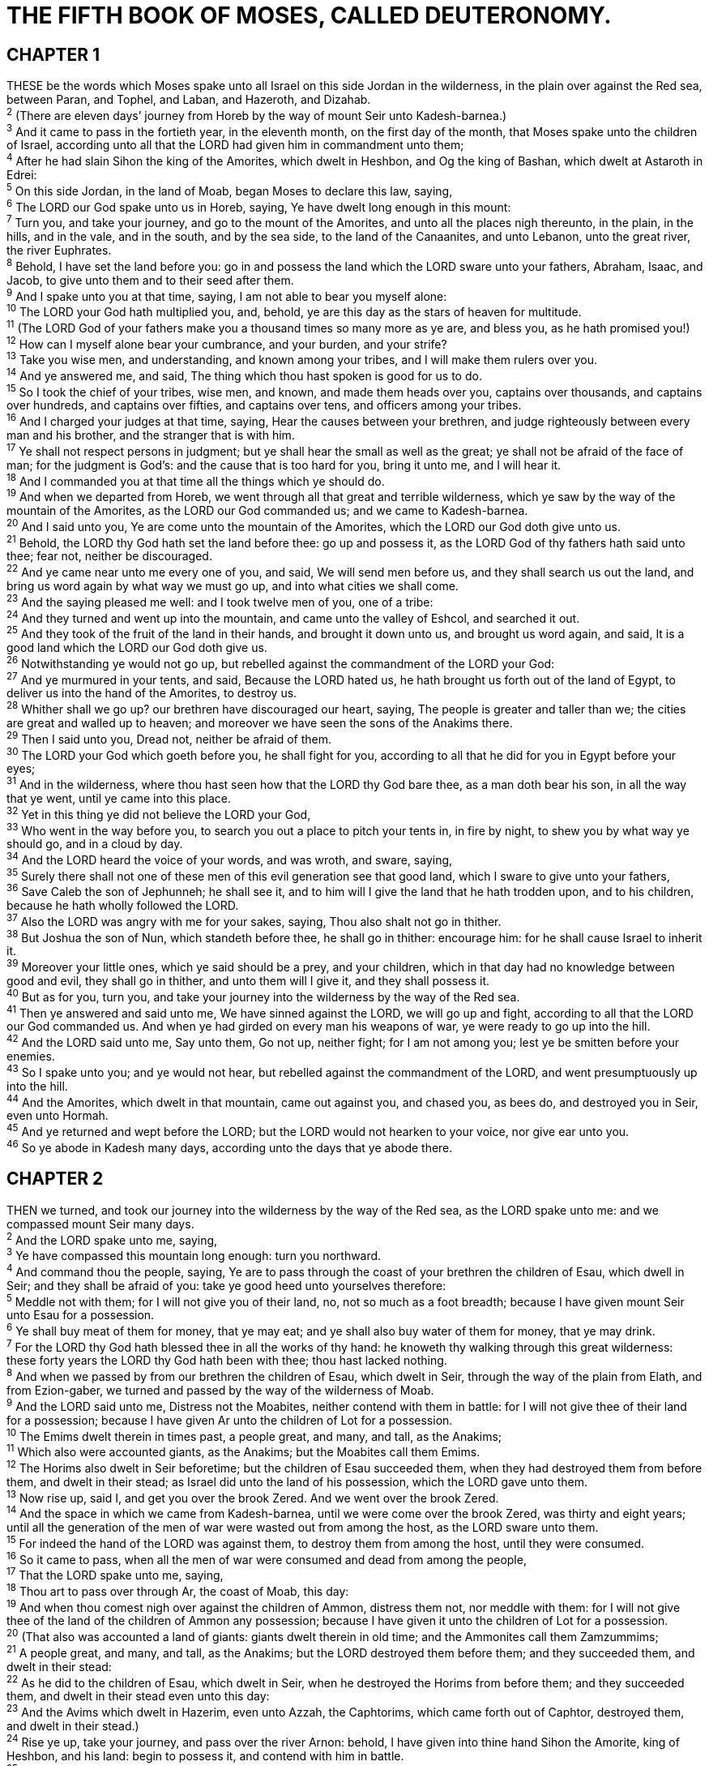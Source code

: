 = THE FIFTH BOOK OF MOSES, CALLED DEUTERONOMY.
 
== CHAPTER 1

[%hardbreaks]
THESE be the words which Moses spake unto all Israel on this side Jordan in the wilderness, in the plain over against the Red sea, between Paran, and Tophel, and Laban, and Hazeroth, and Dizahab.
^2^ (There are eleven days’ journey from Horeb by the way of mount Seir unto Kadesh-barnea.)
^3^ And it came to pass in the fortieth year, in the eleventh month, on the first day of the month, that Moses spake unto the children of Israel, according unto all that the LORD had given him in commandment unto them;
^4^ After he had slain Sihon the king of the Amorites, which dwelt in Heshbon, and Og the king of Bashan, which dwelt at Astaroth in Edrei:
^5^ On this side Jordan, in the land of Moab, began Moses to declare this law, saying,
^6^ The LORD our God spake unto us in Horeb, saying, Ye have dwelt long enough in this mount:
^7^ Turn you, and take your journey, and go to the mount of the Amorites, and unto all the places nigh thereunto, in the plain, in the hills, and in the vale, and in the south, and by the sea side, to the land of the Canaanites, and unto Lebanon, unto the great river, the river Euphrates.
^8^ Behold, I have set the land before you: go in and possess the land which the LORD sware unto your fathers, Abraham, Isaac, and Jacob, to give unto them and to their seed after them.
^9^ And I spake unto you at that time, saying, I am not able to bear you myself alone:
^10^ The LORD your God hath multiplied you, and, behold, ye are this day as the stars of heaven for multitude.
^11^ (The LORD God of your fathers make you a thousand times so many more as ye are, and bless you, as he hath promised you!)
^12^ How can I myself alone bear your cumbrance, and your burden, and your strife?
^13^ Take you wise men, and understanding, and known among your tribes, and I will make them rulers over you.
^14^ And ye answered me, and said, The thing which thou hast spoken is good for us to do.
^15^ So I took the chief of your tribes, wise men, and known, and made them heads over you, captains over thousands, and captains over hundreds, and captains over fifties, and captains over tens, and officers among your tribes.
^16^ And I charged your judges at that time, saying, Hear the causes between your brethren, and judge righteously between every man and his brother, and the stranger that is with him.
^17^ Ye shall not respect persons in judgment; but ye shall hear the small as well as the great; ye shall not be afraid of the face of man; for the judgment is God’s: and the cause that is too hard for you, bring it unto me, and I will hear it.
^18^ And I commanded you at that time all the things which ye should do.
^19^ And when we departed from Horeb, we went through all that great and terrible wilderness, which ye saw by the way of the mountain of the Amorites, as the LORD our God commanded us; and we came to Kadesh-barnea.
^20^ And I said unto you, Ye are come unto the mountain of the Amorites, which the LORD our God doth give unto us.
^21^ Behold, the LORD thy God hath set the land before thee: go up and possess it, as the LORD God of thy fathers hath said unto thee; fear not, neither be discouraged.
^22^ And ye came near unto me every one of you, and said, We will send men before us, and they shall search us out the land, and bring us word again by what way we must go up, and into what cities we shall come.
^23^ And the saying pleased me well: and I took twelve men of you, one of a tribe:
^24^ And they turned and went up into the mountain, and came unto the valley of Eshcol, and searched it out.
^25^ And they took of the fruit of the land in their hands, and brought it down unto us, and brought us word again, and said, It is a good land which the LORD our God doth give us.
^26^ Notwithstanding ye would not go up, but rebelled against the commandment of the LORD your God:
^27^ And ye murmured in your tents, and said, Because the LORD hated us, he hath brought us forth out of the land of Egypt, to deliver us into the hand of the Amorites, to destroy us.
^28^ Whither shall we go up? our brethren have discouraged our heart, saying, The people is greater and taller than we; the cities are great and walled up to heaven; and moreover we have seen the sons of the Anakims there.
^29^ Then I said unto you, Dread not, neither be afraid of them.
^30^ The LORD your God which goeth before you, he shall fight for you, according to all that he did for you in Egypt before your eyes;
^31^ And in the wilderness, where thou hast seen how that the LORD thy God bare thee, as a man doth bear his son, in all the way that ye went, until ye came into this place.
^32^ Yet in this thing ye did not believe the LORD your God,
^33^ Who went in the way before you, to search you out a place to pitch your tents in, in fire by night, to shew you by what way ye should go, and in a cloud by day.
^34^ And the LORD heard the voice of your words, and was wroth, and sware, saying,
^35^ Surely there shall not one of these men of this evil generation see that good land, which I sware to give unto your fathers,
^36^ Save Caleb the son of Jephunneh; he shall see it, and to him will I give the land that he hath trodden upon, and to his children, because he hath wholly followed the LORD.
^37^ Also the LORD was angry with me for your sakes, saying, Thou also shalt not go in thither.
^38^ But Joshua the son of Nun, which standeth before thee, he shall go in thither: encourage him: for he shall cause Israel to inherit it. 
^39^ Moreover your little ones, which ye said should be a prey, and your children, which in that day had no knowledge between good and evil, they shall go in thither, and unto them will I give it, and they shall possess it.
^40^ But as for you, turn you, and take your journey into the wilderness by the way of the Red sea.
^41^ Then ye answered and said unto me, We have sinned against the LORD, we will go up and fight, according to all that the LORD our God commanded us. And when ye had girded on every man his weapons of war, ye were ready to go up into the hill.
^42^ And the LORD said unto me, Say unto them, Go not up, neither fight; for I am not among you; lest ye be smitten before your enemies.
^43^ So I spake unto you; and ye would not hear, but rebelled against the commandment of the LORD, and went presumptuously up into the hill.
^44^ And the Amorites, which dwelt in that mountain, came out against you, and chased you, as bees do, and destroyed you in Seir, even unto Hormah.
^45^ And ye returned and wept before the LORD; but the LORD would not hearken to your voice, nor give ear unto you.
^46^ So ye abode in Kadesh many days, according unto the days that ye abode there.
 
== CHAPTER 2

[%hardbreaks]
THEN we turned, and took our journey into the wilderness by the way of the Red sea, as the LORD spake unto me: and we compassed mount Seir many days.
^2^ And the LORD spake unto me, saying,
^3^ Ye have compassed this mountain long enough: turn you northward.
^4^ And command thou the people, saying, Ye are to pass through the coast of your brethren the children of Esau, which dwell in Seir; and they shall be afraid of you: take ye good heed unto yourselves therefore:
^5^ Meddle not with them; for I will not give you of their land, no, not so much as a foot breadth; because I have given mount Seir unto Esau for a possession.
^6^ Ye shall buy meat of them for money, that ye may eat; and ye shall also buy water of them for money, that ye may drink.
^7^ For the LORD thy God hath blessed thee in all the works of thy hand: he knoweth thy walking through this great wilderness: these forty years the LORD thy God hath been with thee; thou hast lacked nothing.
^8^ And when we passed by from our brethren the children of Esau, which dwelt in Seir, through the way of the plain from Elath, and from Ezion-gaber, we turned and passed by the way of the wilderness of Moab.
^9^ And the LORD said unto me, Distress not the Moabites, neither contend with them in battle: for I will not give thee of their land for a possession; because I have given Ar unto the children of Lot for a possession.
^10^ The Emims dwelt therein in times past, a people great, and many, and tall, as the Anakims;
^11^ Which also were accounted giants, as the Anakims; but the Moabites call them Emims.
^12^ The Horims also dwelt in Seir beforetime; but the children of Esau succeeded them, when they had destroyed them from before them, and dwelt in their stead; as Israel did unto the land of his possession, which the LORD gave unto them.
^13^ Now rise up, said I, and get you over the brook Zered. And we went over the brook Zered.
^14^ And the space in which we came from Kadesh-barnea, until we were come over the brook Zered, was thirty and eight years; until all the generation of the men of war were wasted out from among the host, as the LORD sware unto them.
^15^ For indeed the hand of the LORD was against them, to destroy them from among the host, until they were consumed.
^16^ So it came to pass, when all the men of war were consumed and dead from among the people,
^17^ That the LORD spake unto me, saying,
^18^ Thou art to pass over through Ar, the coast of Moab, this day:
^19^ And when thou comest nigh over against the children of Ammon, distress them not, nor meddle with them: for I will not give thee of the land of the children of Ammon any possession; because I have given it unto the children of Lot for a possession.
^20^ (That also was accounted a land of giants: giants dwelt therein in old time; and the Ammonites call them Zamzummims;
^21^ A people great, and many, and tall, as the Anakims; but the LORD destroyed them before them; and they succeeded them, and dwelt in their stead:
^22^ As he did to the children of Esau, which dwelt in Seir, when he destroyed the Horims from before them; and they succeeded them, and dwelt in their stead even unto this day:
^23^ And the Avims which dwelt in Hazerim, even unto Azzah, the Caphtorims, which came forth out of Caphtor, destroyed them, and dwelt in their stead.)
^24^ Rise ye up, take your journey, and pass over the river Arnon: behold, I have given into thine hand Sihon the Amorite, king of Heshbon, and his land: begin to possess it, and contend with him in battle.
^25^ This day will I begin to put the dread of thee and the fear of thee upon the nations that are under the whole heaven, who shall hear report of thee, and shall tremble, and be in anguish because of thee.
^26^ And I sent messengers out of the wilderness of Kedemoth unto Sihon king of Heshbon with words of peace, saying,
^27^ Let me pass through thy land: I will go along by the high way, I will neither turn unto the right hand nor to the left.
^28^ Thou shalt sell me meat for money, that I may eat; and give me water for money, that I may drink: only I will pass through on my feet;
^29^ (As the children of Esau which dwell in Seir, and the Moabites which dwell in Ar, did unto me;) until I shall pass over Jordan into the land which the LORD our God giveth us.
^30^ But Sihon king of Heshbon would not let us pass by him: for the LORD thy God hardened his spirit, and made his heart obstinate, that he might deliver him into thy hand, as appeareth this day.
^31^ And the LORD said unto me, Behold, I have begun to give Sihon and his land before thee: begin to possess, that thou mayest inherit his land.
^32^ Then Sihon came out against us, he and all his people, to fight at Jahaz.
^33^ And the LORD our God delivered him before us; and we smote him, and his sons, and all his people.
^34^ And we took all his cities at that time, and utterly destroyed the men, and the women, and the little ones, of every city, we left none to remain:
^35^ Only the cattle we took for a prey unto ourselves, and the spoil of the cities which we took.
^36^ From Aroer, which is by the brink of the river of Arnon, and from the city that is by the river, even unto Gilead, there was not one city too strong for us: the LORD our God delivered all unto us:
^37^ Only unto the land of the children of Ammon thou camest not, nor unto any place of the river Jabbok, nor unto the cities in the mountains, nor unto whatsoever the LORD our God forbad us.
 
== CHAPTER 3

[%hardbreaks]
THEN we turned, and went up the way to Bashan: and Og the king of Bashan came out against us, he and all his people, to battle at Edrei.
^2^ And the LORD said unto me, Fear him not: for I will deliver him, and all his people, and his land, into thy hand; and thou shalt do unto him as thou didst unto Sihon king of the Amorites, which dwelt at Heshbon.
^3^ So the LORD our God delivered into our hands Og also, the king of Bashan, and all his people: and we smote him until none was left to him remaining.
^4^ And we took all his cities at that time, there was not a city which we took not from them, threescore cities, all the region of Argob, the kingdom of Og in Bashan.
^5^ All these cities were fenced with high walls, gates, and bars; beside unwalled towns a great many.
^6^ And we utterly destroyed them, as we did unto Sihon king of Heshbon, utterly destroying the men, women, and children, of every city.
^7^ But all the cattle, and the spoil of the cities, we took for a prey to ourselves.
^8^ And we took at that time out of the hand of the two kings of the Amorites the land that was on this side Jordan, from the river of Arnon unto mount Hermon;
^9^ (Which Hermon the Sidonians call Sirion; and the Amorites call it Shenir;)
^10^ All the cities of the plain, and all Gilead, and all Bashan, unto Salchah and Edrei, cities of the kingdom of Og in Bashan.
^11^ For only Og king of Bashan remained of the remnant of giants; behold, his bedstead was a bedstead of iron; is it not in Rabbath of the children of Ammon? nine cubits was the length thereof, and four cubits the breadth of it, after the cubit of a man.
^12^ And this land, which we possessed at that time, from Aroer, which is by the river Arnon, and half mount Gilead, and the cities thereof, gave I unto the Reubenites and to the Gadites.
^13^ And the rest of Gilead, and all Bashan, being the kingdom of Og, gave I unto the half tribe of Manasseh; all the region of Argob, with all Bashan, which was called the land of giants.
^14^ Jair the son of Manasseh took all the country of Argob unto the coasts of Geshuri and Maachathi; and called them after his own name, Bashan-havoth-jair, unto this day.
^15^ And I gave Gilead unto Machir.
^16^ And unto the Reubenites and unto the Gadites I gave from Gilead even unto the river Arnon half the valley, and the border even unto the river Jabbok, which is the border of the children of Ammon;
^17^ The plain also, and Jordan, and the coast thereof, from Chinnereth even unto the sea of the plain, even the salt sea, under Ashdoth-pisgah eastward.
^18^ And I commanded you at that time, saying, The LORD your God hath given you this land to possess it: ye shall pass over armed before your brethren the children of Israel, all that are meet for the war.
^19^ But your wives, and your little ones, and your cattle, (for I know that ye have much cattle,) shall abide in your cities which I have given you;
^20^ Until the LORD have given rest unto your brethren, as well as unto you, and until they also possess the land which the LORD your God hath given them beyond Jordan: and then shall ye return every man unto his possession, which I have given you.
^21^ And I commanded Joshua at that time, saying, Thine eyes have seen all that the LORD your God hath done unto these two kings: so shall the LORD do unto all the kingdoms whither thou passest.
^22^ Ye shall not fear them: for the LORD your God he shall fight for you.
^23^ And I besought the LORD at that time, saying,
^24^ O Lord GOD, thou hast begun to shew thy servant thy greatness, and thy mighty hand: for what God is there in heaven or in earth, that can do according to thy works, and according to thy might?
^25^ I pray thee, let me go over, and see the good land that is beyond Jordan, that goodly mountain, and Lebanon.
^26^ But the LORD was wroth with me for your sakes, and would not hear me: and the LORD said unto me, Let it suffice thee; speak no more unto me of this matter.
^27^ Get thee up into the top of Pisgah, and lift up thine eyes westward, and northward, and southward, and eastward, and behold it with thine eyes: for thou shalt not go over this Jordan.
^28^ But charge Joshua, and encourage him, and strengthen him: for he shall go over before this people, and he shall cause them to inherit the land which thou shalt see.
^29^ So we abode in the valley over against Beth-peor.
 
== CHAPTER 4

[%hardbreaks]
NOW therefore hearken, O Israel, unto the statutes and unto the judgments, which I teach you, for to do them, that ye may live, and go in and possess the land which the LORD God of your fathers giveth you. 
^2^ Ye shall not add unto the word which I command you, neither shall ye diminish ought from it, that ye may keep the commandments of the LORD your God which I command you.
^3^ Your eyes have seen what the LORD did because of Baal- peor: for all the men that followed Baal-peor, the LORD thy God hath destroyed them from among you.
^4^ But ye that did cleave unto the LORD your God are alive every one of you this day.
^5^ Behold, I have taught you statutes and judgments, even as the LORD my God commanded me, that ye should do so in the land whither ye go to possess it.
^6^ Keep therefore and do them; for this is your wisdom and your understanding in the sight of the nations, which shall hear all these statutes, and say, Surely this great nation is a wise and understanding people.
^7^ For what nation is there so great, who hath God so nigh unto them, as the LORD our God is in all things that we call upon him for?
^8^ And what nation is there so great, that hath statutes and judgments so righteous as all this law, which I set before you this day?
^9^ Only take heed to thyself, and keep thy soul diligently, lest thou forget the things which thine eyes have seen, and lest they depart from thy heart all the days of thy life: but teach them thy sons, and thy sons’ sons;
^10^ Specially the day that thou stoodest before the LORD thy God in Horeb, when the LORD said unto me, Gather me the people together, and I will make them hear my words, that they may learn to fear me all the days that they shall live upon the earth, and that they may teach their children.
^11^ And ye came near and stood under the mountain; and the mountain burned with fire unto the midst of heaven, with darkness, clouds, and thick darkness.
^12^ And the LORD spake unto you out of the midst of the fire: ye heard the voice of the words, but saw no similitude; only ye heard a voice.
^13^ And he declared unto you his covenant, which he commanded you to perform, even ten commandments; and he wrote them upon two tables of stone.
^14^ And the LORD commanded me at that time to teach you statutes and judgments, that ye might do them in the land whither ye go over to possess it.
^15^ Take ye therefore good heed unto yourselves; for ye saw no manner of similitude on the day that the LORD spake unto you in Horeb out of the midst of the fire:
^16^ Lest ye corrupt yourselves, and make you a graven image, the similitude of any figure, the likeness of male or female,
^17^ The likeness of any beast that is on the earth, the likeness of any winged fowl that flieth in the air,
^18^ The likeness of any thing that creepeth on the ground, the likeness of any fish that is in the waters beneath the earth:
^19^ And lest thou lift up thine eyes unto heaven, and when thou seest the sun, and the moon, and the stars, even all the host of heaven, shouldest be driven to worship them, and serve them, which the LORD thy God hath divided unto all nations under the whole heaven.
^20^ But the LORD hath taken you, and brought you forth out of the iron furnace, even out of Egypt, to be unto him a people of inheritance, as ye are this day.
^21^ Furthermore the LORD was angry with me for your sakes, and sware that I should not go over Jordan, and that I should not go in unto that good land, which the LORD thy God giveth thee for an inheritance:
^22^ But I must die in this land, I must not go over Jordan: but ye shall go over, and possess that good land.
^23^ Take heed unto yourselves, lest ye forget the covenant of the LORD your God, which he made with you, and make you a graven image, or the likeness of any thing, which the LORD thy God hath forbidden thee.
^24^ For the LORD thy God is a consuming fire, even a jealous God.
^25^ When thou shalt beget children, and children’s children, and ye shall have remained long in the land, and shall corrupt yourselves, and make a graven image, or the likeness of any thing, and shall do evil in the sight of the LORD thy God, to provoke him to anger:
^26^ I call heaven and earth to witness against you this day, that ye shall soon utterly perish from off the land whereunto ye go over Jordan to possess it; ye shall not prolong your days upon it, but shall utterly be destroyed.
^27^ And the LORD shall scatter you among the nations, and ye shall be left few in number among the heathen, whither the LORD shall lead you.
^28^ And there ye shall serve gods, the work of men’s hands, wood and stone, which neither see, nor hear, nor eat, nor smell.
^29^ But if from thence thou shalt seek the LORD thy God, thou shalt find him, if thou seek him with all thy heart and with all thy soul.
^30^ When thou art in tribulation, and all these things are come upon thee, even in the latter days, if thou turn to the LORD thy God, and shalt be obedient unto his voice;
^31^ (For the LORD thy God is a merciful God;) he will not forsake thee, neither destroy thee, nor forget the covenant of thy fathers which he sware unto them.
^32^ For ask now of the days that are past, which were before thee, since the day that God created man upon the earth, and ask from the one side of heaven unto the other, whether there hath been any such thing as this great thing is, or hath been heard like it?
^33^ Did ever people hear the voice of God speaking out of the midst of the fire, as thou hast heard, and live?
^34^ Or hath God assayed to go and take him a nation from the midst of another nation, by temptations, by signs, and by wonders, and by war, and by a mighty hand, and by a stretched out arm, and by great terrors, according to all that the LORD your God did for you in Egypt before your eyes?
^35^ Unto thee it was shewed, that thou mightest know that the LORD he is God; there is none else beside him.
^36^ Out of heaven he made thee to hear his voice, that he might instruct thee: and upon earth he shewed thee his great fire; and thou heardest his words out of the midst of the fire.
^37^ And because he loved thy fathers, therefore he chose their seed after them, and brought thee out in his sight with his mighty power out of Egypt; 
^38^ To drive out nations from before thee greater and mightier than thou art, to bring thee in, to give thee their land for an inheritance, as it is this day.
^39^ Know therefore this day, and consider it in thine heart, that the LORD he is God in heaven above, and upon the earth beneath: there is none else.
^40^ Thou shalt keep therefore his statutes, and his commandments, which I command thee this day, that it may go well with thee, and with thy children after thee, and that thou mayest prolong thy days upon the earth, which the LORD thy God giveth thee, for ever.
^41^ Then Moses severed three cities on this side Jordan toward the sunrising;
^42^ That the slayer might flee thither, which should kill his neighbour unawares, and hated him not in times past; and that fleeing unto one of these cities he might live:
^43^ Namely, Bezer in the wilderness, in the plain country, of the Reubenites; and Ramoth in Gilead, of the Gadites; and Golan in Bashan, of the Manassites.
^44^ And this is the law which Moses set before the children of Israel:
^45^ These are the testimonies, and the statutes, and the judgments, which Moses spake unto the children of Israel, after they came forth out of Egypt,
^46^ On this side Jordan, in the valley over against Beth-peor, in the land of Sihon king of the Amorites, who dwelt at Heshbon, whom Moses and the children of Israel smote, after they were come forth out of Egypt:
^47^ And they possessed his land, and the land of Og king of Bashan, two kings of the Amorites, which were on this side Jordan toward the sunrising;
^48^ From Aroer, which is by the bank of the river Arnon, even unto mount Sion, which is Hermon,
^49^ And all the plain on this side Jordan eastward, even unto the sea of the plain, under the springs of Pisgah.
 
== CHAPTER 5

[%hardbreaks]
AND Moses called all Israel, and said unto them, Hear, O Israel, the statutes and judgments which I speak in your ears this day, that ye may learn them, and keep, and do them.
^2^ The LORD our God made a covenant with us in Horeb.
^3^ The LORD made not this covenant with our fathers, but with us, even us, who are all of us here alive this day.
^4^ The LORD talked with you face to face in the mount out of the midst of the fire,
^5^ (I stood between the LORD and you at that time, to shew you the word of the LORD: for ye were afraid by reason of the fire, and went not up into the mount;) saying,
^6^ I am the LORD thy God, which brought thee out of the land of Egypt, from the house of bondage.
^7^ Thou shalt have none other gods before me.
^8^ Thou shalt not make thee any graven image, or any likeness of any thing that is in heaven above, or that is in the earth beneath, or that is in the waters beneath the earth:
^9^ Thou shalt not bow down thyself unto them, nor serve them: for I the LORD thy God am a jealous God, visiting the iniquity of the fathers upon the children unto the third and fourth generation of them that hate me,
^10^ And shewing mercy unto thousands of them that love me and keep my commandments.
^11^ Thou shalt not take the name of the LORD thy God in vain: for the LORD will not hold him guiltless that taketh his name in vain.
^12^ Keep the sabbath day to sanctify it, as the LORD thy God hath commanded thee.
^13^ Six days thou shalt labour, and do all thy work:
^14^ But the seventh day is the sabbath of the LORD thy God: in it thou shalt not do any work, thou, nor thy son, nor thy daughter, nor thy manservant, nor thy maidservant, nor thine ox, nor thine ass, nor any of thy cattle, nor thy stranger that is within thy gates; that thy manservant and thy maidservant may rest as well as thou.
^15^ And remember that thou wast a servant in the land of Egypt, and that the LORD thy God brought thee out thence through a mighty hand and by a stretched out arm: therefore the LORD thy God commanded thee to keep the sabbath day.
^16^ Honour thy father and thy mother, as the LORD thy God hath commanded thee; that thy days may be prolonged, and that it may go well with thee, in the land which the LORD thy God giveth thee.
^17^ Thou shalt not kill.
^18^ Neither shalt thou commit adultery.
^19^ Neither shalt thou steal.
^20^ Neither shalt thou bear false witness against thy neighbour.
^21^ Neither shalt thou desire thy neighbour’s wife, neither shalt thou covet thy neighbour’s house, his field, or his manservant, or his maidservant, his ox, or his ass, or any thing that is thy neighbour’s.
^22^ These words the LORD spake unto all your assembly in the mount out of the midst of the fire, of the cloud, and of the thick darkness, with a great voice: and he added no more. And he wrote them in two tables of stone, and delivered them unto me.
^23^ And it came to pass, when ye heard the voice out of the midst of the darkness, (for the mountain did burn with fire,) that ye came near unto me, even all the heads of your tribes, and your elders;
^24^ And ye said, Behold, the LORD our God hath shewed us his glory and his greatness, and we have heard his voice out of the midst of the fire: we have seen this day that God doth talk with man, and he liveth.
^25^ Now therefore why should we die? for this great fire will consume us: if we hear the voice of the LORD our God any more, then we shall die.
^26^ For who is there of all flesh, that hath heard the voice of the living God speaking out of the midst of the fire, as we have, and lived?
^27^ Go thou near, and hear all that the LORD our God shall say: and speak thou unto us all that the LORD our God shall speak unto thee; and we will hear it, and do it.
^28^ And the LORD heard the voice of your words, when ye spake unto me; and the LORD said unto me, I have heard the voice of the words of this people, which they have spoken unto thee: they have well said all that they have spoken.
^29^ O that there were such an heart in them, that they would fear me, and keep all my commandments always, that it might be well with them, and with their children for ever!
^30^ Go say to them, Get you into your tents again.
^31^ But as for thee, stand thou here by me, and I will speak unto thee all the commandments, and the statutes, and the judgments, which thou shalt teach them, that they may do them in the land which I give them to possess it.
^32^ Ye shall observe to do therefore as the LORD your God hath commanded you: ye shall not turn aside to the right hand or to the left.
^33^ Ye shall walk in all the ways which the LORD your God hath commanded you, that ye may live, and that it may be well with you, and that ye may prolong your days in the land which ye shall possess.
 
== CHAPTER 6

[%hardbreaks]
NOW these are the commandments, the statutes, and the judgments, which the LORD your God commanded to teach you, that ye might do them in the land whither ye go to possess it:
^2^ That thou mightest fear the LORD thy God, to keep all his statutes and his commandments, which I command thee, thou, and thy son, and thy son’s son, all the days of thy life; and that thy days may be prolonged.
^3^ Hear therefore, O Israel, and observe to do it; that it may be well with thee, and that ye may increase mightily, as the LORD God of thy fathers hath promised thee, in the land that floweth with milk and honey.
^4^ Hear, O Israel: The LORD our God is one LORD:
^5^ And thou shalt love the LORD thy God with all thine heart, and with all thy soul, and with all thy might.
^6^ And these words, which I command thee this day, shall be in thine heart:
^7^ And thou shalt teach them diligently unto thy children, and shalt talk of them when thou sittest in thine house, and when thou walkest by the way, and when thou liest down, and when thou risest up.
^8^ And thou shalt bind them for a sign upon thine hand, and they shall be as frontlets between thine eyes.
^9^ And thou shalt write them upon the posts of thy house, and on thy gates.
^10^ And it shall be, when the LORD thy God shall have brought thee into the land which he sware unto thy fathers, to Abraham, to Isaac, and to Jacob, to give thee great and goodly cities, which thou buildedst not,
^11^ And houses full of all good things, which thou filledst not, and wells digged, which thou diggedst not, vineyards and olive trees, which thou plantedst not; when thou shalt have eaten and be full;
^12^ Then beware lest thou forget the LORD, which brought thee forth out of the land of Egypt, from the house of bondage.
^13^ Thou shalt fear the LORD thy God, and serve him, and shalt swear by his name.
^14^ Ye shall not go after other gods, of the gods of the people which are round about you;
^15^ (For the LORD thy God is a jealous God among you) lest the anger of the LORD thy God be kindled against thee, and destroy thee from off the face of the earth.
^16^ Ye shall not tempt the LORD your God, as ye tempted him in Massah.
^17^ Ye shall diligently keep the commandments of the LORD your God, and his testimonies, and his statutes, which he hath commanded thee.
^18^ And thou shalt do that which is right and good in the sight of the LORD: that it may be well with thee, and that thou mayest go in and possess the good land which the LORD sware unto thy fathers,
^19^ To cast out all thine enemies from before thee, as the LORD hath spoken.
^20^ And when thy son asketh thee in time to come, saying, What mean the testimonies, and the statutes, and the judgments, which the LORD our God hath commanded you?
^21^ Then thou shalt say unto thy son, We were Pharaoh’s bondmen in Egypt; and the LORD brought us out of Egypt with a mighty hand:
^22^ And the LORD shewed signs and wonders, great and sore, upon Egypt, upon Pharaoh, and upon all his household, before our eyes:
^23^ And he brought us out from thence, that he might bring us in, to give us the land which he sware unto our fathers.
^24^ And the LORD commanded us to do all these statutes, to fear the LORD our God, for our good always, that he might preserve us alive, as it is at this day.
^25^ And it shall be our righteousness, if we observe to do all these commandments before the LORD our God, as he hath commanded us.
 
== CHAPTER 7

[%hardbreaks]
WHEN the LORD thy God shall bring thee into the land whither thou goest to possess it, and hath cast out many nations before thee, the Hittites, and the Girgashites, and the Amorites, and the Canaanites, and the Perizzites, and the Hivites, and the Jebusites, seven nations greater and mightier than thou;
^2^ And when the LORD thy God shall deliver them before thee; thou shalt smite them, and utterly destroy them; thou shalt make no covenant with them, nor shew mercy unto them:
^3^ Neither shalt thou make marriages with them; thy daughter thou shalt not give unto his son, nor his daughter shalt thou take unto thy son.
^4^ For they will turn away thy son from following me, that they may serve other gods: so will the anger of the LORD be kindled against you, and destroy thee suddenly.
^5^ But thus shall ye deal with them; ye shall destroy their altars, and break down their images, and cut down their groves, and burn their graven images with fire.
^6^ For thou art an holy people unto the LORD thy God: the LORD thy God hath chosen thee to be a special people unto himself, above all people that are upon the face of the earth.
^7^ The LORD did not set his love upon you, nor choose you, because ye were more in number than any people; for ye were the fewest of all people:
^8^ But because the LORD loved you, and because he would keep the oath which he had sworn unto your fathers, hath the LORD brought you out with a mighty hand, and redeemed you out of the house of bondmen, from the hand of Pharaoh king of Egypt. 
^9^ Know therefore that the LORD thy God, he is God, the faithful God, which keepeth covenant and mercy with them that love him and keep his commandments to a thousand generations;
^10^ And repayeth them that hate him to their face, to destroy them: he will not be slack to him that hateth him, he will repay him to his face.
^11^ Thou shalt therefore keep the commandments, and the statutes, and the judgments, which I command thee this day, to do them.
^12^ Wherefore it shall come to pass, if ye hearken to these judgments, and keep, and do them, that the LORD thy God shall keep unto thee the covenant and the mercy which he sware unto thy fathers:
^13^ And he will love thee, and bless thee, and multiply thee: he will also bless the fruit of thy womb, and the fruit of thy land, thy corn, and thy wine, and thine oil, the increase of thy kine, and the flocks of thy sheep, in the land which he sware unto thy fathers to give thee.
^14^ Thou shalt be blessed above all people: there shall not be male or female barren among you, or among your cattle.
^15^ And the LORD will take away from thee all sickness, and will put none of the evil diseases of Egypt, which thou knowest, upon thee; but will lay them upon all them that hate thee.
^16^ And thou shalt consume all the people which the LORD thy God shall deliver thee; thine eye shall have no pity upon them: neither shalt thou serve their gods; for that will be a snare unto thee.
^17^ If thou shalt say in thine heart, These nations are more than I; how can I dispossess them?
^18^ Thou shalt not be afraid of them: but shalt well remember what the LORD thy God did unto Pharaoh, and unto all Egypt;
^19^ The great temptations which thine eyes saw, and the signs, and the wonders, and the mighty hand, and the stretched out arm, whereby the LORD thy God brought thee out: so shall the LORD thy God do unto all the people of whom thou art afraid.
^20^ Moreover the LORD thy God will send the hornet among them, until they that are left, and hide themselves from thee, be destroyed.
^21^ Thou shalt not be affrighted at them: for the LORD thy God is among you, a mighty God and terrible.
^22^ And the LORD thy God will put out those nations before thee by little and little: thou mayest not consume them at once, lest the beasts of the field increase upon thee.
^23^ But the LORD thy God shall deliver them unto thee, and shall destroy them with a mighty destruction, until they be destroyed.
^24^ And he shall deliver their kings into thine hand, and thou shalt destroy their name from under heaven: there shall no man be able to stand before thee, until thou have destroyed them.
^25^ The graven images of their gods shall ye burn with fire: thou shalt not desire the silver or gold that is on them, nor take it unto thee, lest thou be snared therein: for it is an abomination to the LORD thy God.
^26^ Neither shalt thou bring an abomination into thine house, lest thou be a cursed thing like it: but thou shalt utterly detest it, and thou shalt utterly abhor it; for it is a cursed thing.
 
== CHAPTER 8

[%hardbreaks]
ALL the commandments which I command thee this day shall ye observe to do, that ye may live, and multiply, and go in and possess the land which the LORD sware unto your fathers.
^2^ And thou shalt remember all the way which the LORD thy God led thee these forty years in the wilderness, to humble thee, and to prove thee, to know what was in thine heart, whether thou wouldest keep his commandments, or no.
^3^ And he humbled thee, and suffered thee to hunger, and fed thee with manna, which thou knewest not, neither did thy fathers know; that he might make thee know that man doth not live by bread only, but by every word that proceedeth out of the mouth of the LORD doth man live.
^4^ Thy raiment waxed not old upon thee, neither did thy foot swell, these forty years.
^5^ Thou shalt also consider in thine heart, that, as a man chasteneth his son, so the LORD thy God chasteneth thee.
^6^ Therefore thou shalt keep the commandments of the LORD thy God, to walk in his ways, and to fear him.
^7^ For the LORD thy God bringeth thee into a good land, a land of brooks of water, of fountains and depths that spring out of valleys and hills;
^8^ A land of wheat, and barley, and vines, and fig trees, and pomegranates; a land of oil olive, and honey;
^9^ A land wherein thou shalt eat bread without scarceness, thou shalt not lack any thing in it; a land whose stones are iron, and out of whose hills thou mayest dig brass.
^10^ When thou hast eaten and art full, then thou shalt bless the LORD thy God for the good land which he hath given thee.
^11^ Beware that thou forget not the LORD thy God, in not keeping his commandments, and his judgments, and his statutes, which I command thee this day:
^12^ Lest when thou hast eaten and art full, and hast built goodly houses, and dwelt therein;
^13^ And when thy herds and thy flocks multiply, and thy silver and thy gold is multiplied, and all that thou hast is multiplied;
^14^ Then thine heart be lifted up, and thou forget the LORD thy God, which brought thee forth out of the land of Egypt, from the house of bondage;
^15^ Who led thee through that great and terrible wilderness, wherein were fiery serpents, and scorpions, and drought, where there was no water; who brought thee forth water out of the rock of flint;
^16^ Who fed thee in the wilderness with manna, which thy fathers knew not, that he might humble thee, and that he might prove thee, to do thee good at thy latter end;
^17^ And thou say in thine heart, My power and the might of mine hand hath gotten me this wealth.
^18^ But thou shalt remember the LORD thy God: for it is he that giveth thee power to get wealth, that he may establish his covenant which he sware unto thy fathers, as if is this day. 
^19^ And it shall be, if thou do at all forget the LORD thy God, and walk after other gods, and serve them, and worship them, I testify against you this day that ye shall surely perish.
^20^ As the nations which the LORD destroyeth before your face, so shall ye perish; because ye would not be obedient unto the voice of the LORD your God.
 
== CHAPTER 9

[%hardbreaks]
HEAR, O Israel: Thou art to pass over Jordan this day, to go in to possess nations greater and mightier than thyself, cities great and fenced up to heaven,
^2^ A people great and tall, the children of the Anakims, whom thou knowest, and of whom thou hast heard say, Who can stand before the children of Anak!
^3^ Understand therefore this day, that the LORD thy God is he which goeth over before thee; as a consuming fire he shall destroy them, and he shall bring them down before thy face: so shalt thou drive them out, and destroy them quickly, as the LORD hath said unto thee.
^4^ Speak not thou in thine heart, after that the LORD thy God hath cast them out from before thee, saying, For my righteousness the LORD hath brought me in to possess this land: but for the wickedness of these nations the LORD doth drive them out from before thee.
^5^ Not for thy righteousness, or for the uprightness of thine heart, dost thou go to possess their land: but for the wickedness of these nations the LORD thy God doth drive them out from before thee, and that he may perform the word which the LORD sware unto thy fathers, Abraham, Isaac, and Jacob.
^6^ Understand therefore, that the LORD thy God giveth thee not this good land to possess it for thy righteousness; for thou art a stiffnecked people.
^7^ Remember, and forget not, how thou provokedst the LORD thy God to wrath in the wilderness: from the day that thou didst depart out of the land of Egypt, until ye came unto this place, ye have been rebellious against the LORD.
^8^ Also in Horeb ye provoked the LORD to wrath, so that the LORD was angry with you to have destroyed you.
^9^ When I was gone up into the mount to receive the tables of stone, even the tables of the covenant which the LORD made with you, then I abode in the mount forty days and forty nights, I neither did eat bread nor drink water:
^10^ And the LORD delivered unto me two tables of stone written with the finger of God; and on them was written according to all the words, which the LORD spake with you in the mount out of the midst of the fire in the day of the assembly.
^11^ And it came to pass at the end of forty days and forty nights, that the LORD gave me the two tables of stone, even the tables of the covenant.
^12^ And the LORD said unto me, Arise, get thee down quickly from hence; for thy people which thou hast brought forth out of Egypt have corrupted themselves; they are quickly turned aside out of the way which I commanded them; they have made them a molten image.
^13^ Furthermore the LORD spake unto me, saying, I have seen this people, and, behold, it is a stiffnecked people:
^14^ Let me alone, that I may destroy them, and blot out their name from under heaven: and I will make of thee a nation mightier and greater than they.
^15^ So I turned and came down from the mount, and the mount burned with fire: and the two tables of the covenant were in my two hands.
^16^ And I looked, and, behold, ye had sinned against the LORD your God, and had made you a molten calf: ye had turned aside quickly out of the way which the LORD had commanded you.
^17^ And I took the two tables, and cast them out of my two hands, and brake them before your eyes.
^18^ And I fell down before the LORD, as at the first, forty days and forty nights: I did neither eat bread, nor drink water, because of all your sins which ye sinned, in doing wickedly in the sight of the LORD, to provoke him to anger.
^19^ For I was afraid of the anger and hot displeasure, wherewith the LORD was wroth against you to destroy you. But the LORD hearkened unto me at that time also.
^20^ And the LORD was very angry with Aaron to have destroyed him: and I prayed for Aaron also the same time.
^21^ And I took your sin, the calf which ye had made, and burnt it with fire, and stamped it, and ground it very small, even until it was as small as dust: and I cast the dust thereof into the brook that descended out of the mount.
^22^ And at Taberah, and at Massah, and at Kibroth- hattaavah, ye provoked the LORD to wrath.
^23^ Likewise when the LORD sent you from Kadesh-barnea, saying, Go up and possess the land which I have given you; then ye rebelled against the commandment of the LORD your God, and ye believed him not, nor hearkened to his voice.
^24^ Ye have been rebellious against the LORD from the day that I knew you.
^25^ Thus I fell down before the LORD forty days and forty nights, as I fell down at the first; because the LORD had said he would destroy you.
^26^ I prayed therefore unto the LORD, and said, O Lord Gop, destroy not thy people and thine inheritance, which thou hast redeemed through thy greatness, which thou hast brought forth out of Egypt with a mighty hand.
^27^ Remember thy servants, Abraham, Isaac, and Jacob; look not unto the stubbornness of this people, nor to their wickedness, nor to their sin:
^28^ Lest the land whence thou broughtest us out say, Because the LORD was not able to bring them into the land which he promised them, and because he hated them, he hath brought them out to slay them in the wilderness.
^29^ Yet they are thy people and thine inheritance, which thou broughtest out by thy mighty power and by thy stretched out arm.
 
== CHAPTER 10

[%hardbreaks]
AT that time the LORD said unto me, Hew thee two tables of stone like unto the first, and come up unto me into the mount, and make thee an ark of wood.
^2^ And I will write on the tables the words that were in the first tables which thou brakest, and thou shalt put them in the ark. 
^3^ And I made an ark of shittim wood, and hewed two tables of stone like unto the first, and went up into the mount, having the two tables in mine hand.
^4^ And he wrote on the tables, according to the first writing, the ten commandments, which the LORD spake unto you in the mount out of the midst of the fire in the day of the assembly: and the LORD gave them unto me.
^5^ And I turned myself and came down from the mount, and put the tables in the ark which I had made; and there they be, as the LORD commanded me.
^6^ And the children of Israel took their journey from Beeroth of the children of Jaakan to Mosera: there Aaron died, and there he was buried; and Eleazar his son ministered in the priest’s office in his stead.
^7^ From thence they journeyed unto Gudgodah; and from Gudgodah to Jotbath, a land of rivers of waters.
^8^ At that time the LORD separated the tribe of Levi, to bear the ark of the covenant of the LORD, to stand before the LORD to minister unto him, and to bless in his name, unto this day.
^9^ Wherefore Levi hath no part nor inheritance with his brethren; the LORD is his inheritance, according as the LORD thy God promised him.
^10^ And I stayed in the mount, according to the first time, forty days and forty nights; and the LORD hearkened unto me at that time also, and the LORD would not destroy thee.
^11^ And the LORD said unto me, Arise, take thy journey before the people, that they may go in and possess the land, which I sware unto their fathers to give unto them.
^12^ And now, Israel, what doth the LORD thy God require of thee, but to fear the LORD thy God, to walk in all his ways, and to love him, and to serve the LORD thy God with all thy heart and with all thy soul,
^13^ To keep the commandments of the LORD, and his statutes, which I command thee this day for thy good?
^14^ Behold, the heaven and the heaven of heavens is the LORD’s thy God, the earth also, with all that therein is.
^15^ Only the LORD had a delight in thy fathers to love them, and he chose their seed after them, even you above all people, as it is this day.
^16^ Circumcise therefore the foreskin of your heart, and be no more stiffnecked.
^17^ For the LORD your God is God of gods, and Lord of lords, a great God, a mighty, and a terrible, which regardeth not persons, nor taketh reward:
^18^ He doth execute the judgment of the fatherless and widow, and loveth the stranger, in giving him food and raiment.
^19^ Love ye therefore the stranger: for ye were strangers in the land of Egypt.
^20^ Thou shalt fear the LORD thy God; him shalt thou serve, and to him shalt thou cleave, and swear by his name.
^21^ He is thy praise, and he is thy God, that hath done for thee these great and terrible things, which thine eyes have seen.
^22^ Thy fathers went down into Egypt with threescore and ten persons; and now the LORD thy God hath made thee as the stars of heaven for multitude.
 
== CHAPTER 11

[%hardbreaks]
THEREFORE thou shalt love the LORD thy God, and keep his charge, and his statutes, and his judgments, and his commandments, alway.
^2^ And know ye this day: for speak not with your children which have not known, and which have not seen the chastisement of the LORD your God, his greatness, his mighty hand, and his stretched out arm,
^3^ And his miracles, and his acts, which he did in the midst of Egypt unto Pharaoh the king of Egypt, and unto all his land;
^4^ And what he did unto the army of Egypt, unto their horses, and to their chariots; how he made the water of the Red sea to overflow them as they pursued after you, and how the LORD hath destroyed them unto this day;
^5^ And what he did unto you in the wilderness, until ye came into this place;
^6^ And what he did unto Dathan and Abiram, the sons of Eliab, the son of Reuben: how the earth opened her mouth, and swallowed them up, and their households, and their tents, and all the substance that was in their possession, in the midst of all Israel:
^7^ But your eyes have seen all the great acts of the LORD which he did.
^8^ Therefore shall ye keep all the commandments which I command you this day, that ye may be strong, and go in and possess the land, whither ye go to possess it;
^9^ And that ye may prolong your days in the land, which the LORD sware unto your fathers to give unto them and to their seed, a land that floweth with milk and honey.
^10^ For the land, whither thou goest in to possess it, is not as the land of Egypt, from whence ye came out, where thou sowedst thy seed, and wateredst it with thy foot, as a garden of herbs:
^11^ But the land, whither ye go to possess it, is a land of hills and valleys, and drinketh water of the rain of heaven:
^12^ A land which the LORD thy God careth for: the eyes of the LORD thy God are always upon it, from the beginning of the year even unto the end of the year.
^13^ And it shall come to pass, if ye shall hearken diligently unto my commandments which I command you this day, to love the LORD your God, and to serve him with all your heart and with all your soul,
^14^ That I will give you the rain of your land in his due season, the first rain and the latter rain, that thou mayest gather in thy corn, and thy wine, and thine oil.
^15^ And I will send grass in thy fields for thy cattle, that thou mayest eat and be full.
^16^ Take heed to yourselves, that your heart be not deceived, and ye turn aside, and serve other gods, and worship them;
^17^ And then the LORD’s wrath be kindled against you, and he shut up the heaven, that there be no rain, and that the land yield not her fruit; and lest ye perish quickly from off the good land which the LORD giveth you.
^18^ Therefore shall ye lay up these my words in your heart and in your soul, and bind them for a sign upon your hand, that they may be as frontlets between your eyes.
^19^ And ye shall teach them your children, speaking of them when thou sittest in thine house, and when thou walkest by the way, when thou liest down, and when thou risest up.
^20^ And thou shalt write them upon the door posts of thine house, and upon thy gates:
^21^ That your days may be multiplied, and the days of your children, in the land which the LORD sware unto your fathers to give them, as the days of heaven upon the earth.
^22^ For if ye shall diligently keep all these commandments which I command you, to do them, to love the LORD your God, to walk in all his ways, and to cleave unto him;
^23^ Then will the LORD drive out all these nations from before you, and ye shall possess greater nations and mightier than yourselves.
^24^ Every place whereon the soles of your feet shall tread shall be yours: from the wilderness and Lebanon, from the river, the river Euphrates, even unto the uttermost sea shall your coast be.
^25^ There shall no man be able to stand before you: for the LORD your God shall lay the fear of you and the dread of you upon all the land that ye shall tread upon, as he hath said unto you.
^26^ Behold, I set before you this day a blessing and a curse;
^27^ A blessing, if ye obey the commandments of the LORD your God, which I command you this day:
^28^ And a curse, if ye will not obey the commandments of the LORD your God, but turn aside out of the way which I command you this day, to go after other gods, which ye have not known.
^29^ And it shall come to pass, when the LORD thy God hath brought thee in unto the land whither thou goest to possess it, that thou shalt put the blessing upon mount Gerizim, and the curse upon mount Ebal.
^30^ Are they not on the other side Jordan, by the way where the sun goeth down, in the land of the Canaanites, which dwell in the champaign over against Gilgal, beside the plains of Moreh?
^31^ For ye shall pass over Jordan to go in to possess the land which the LORD your God giveth you, and ye shall possess it, and dwell therein.
^32^ And ye shall observe to do all the statutes and judgments which I set before you this day.
 
== CHAPTER 12

[%hardbreaks]
THESE are the statutes and judgments, which ye shall observe to do in the land, which the LORD God of thy fathers giveth thee to possess it, all the days that ye live upon the earth.
^2^ Ye shall utterly destroy all the places, wherein the nations which ye shall possess served their gods, upon the high mountains, and upon the hills, and under every green tree:
^3^ And ye shall overthrow their altars, and break their pillars, and burn their groves with fire; and ye shall hew down the graven images of their gods, and destroy the names of them out of that place.
^4^ Ye shall not do so unto the LORD your God.
^5^ But unto the place which the LORD your God shall choose out of all your tribes to put his name there, even unto his habitation shall ye seek, and thither thou shalt come:
^6^ And thither ye shall bring your burnt offerings, and your sacrifices, and your tithes, and heave offerings of your hand, and your vows, and your freewill offerings, and the firstlings of your herds and of your flocks:
^7^ And there ye shall eat before the LORD your God, and ye shall rejoice in all that ye put your hand unto, ye and your households, wherein the LORD thy God hath blessed thee.
^8^ Ye shall not do after all the things that we do here this day, every man whatsoever is right in his own eyes.
^9^ For ye are not as yet come to the rest and to the inheritance, which the LORD your God giveth you.
^10^ But when ye go over Jordan, and dwell in the land which the LORD your God giveth you to inherit, and when he giveth you rest from all your enemies round about, so that ye dwell in safety;
^11^ Then there shall be a place which the LORD your God shall choose to cause his name to dwell there; thither shall ye bring all that I command you; your burnt offerings, and your sacrifices, your tithes, and the heave offering of your hand, and all your choice vows which ye vow unto the LORD:
^12^ And ye shall rejoice before the LORD your God, ye, and your sons, and your daughters, and your menservants, and your maidservants, and the Levite that is within your gates; forasmuch as he hath no part nor inheritance with you.
^13^ Take heed to thyself that thou offer not thy burnt offerings in every place that thou seest:
^14^ But in the place which the LORD shall choose in one of thy tribes, there thou shalt offer thy burnt offerings, and there thou shalt do all that I command thee.
^15^ Notwithstanding thou mayest kill and eat flesh in all thy gates, whatsoever thy soul lusteth after, according to the blessing of the LORD thy God which he hath given thee: the unclean and the clean may eat thereof, as of the roebuck, and as of the hart.
^16^ Only ye shall not eat the blood; ye shall pour it upon the earth as water.
^17^ Thou mayest not eat within thy gates the tithe of thy corn, or of thy wine, or of thy oil, or the firstlings of thy herds or of thy flock, nor any of thy vows which thou vowest, nor thy freewill offerings, or heave offering of thine hand:
^18^ But thou must eat them before the LORD thy God in the place which the LORD thy God shall choose, thou, and thy son, and thy daughter, and thy manservant, and thy maidservant, and the Levite that is within thy gates: and thou shalt rejoice before the LORD thy God in all that thou puttest thine hands unto.
^19^ Take heed to thyself that thou forsake not the Levite as long as thou livest upon the earth.
^20^ When the LORD thy God shall enlarge thy border, as he hath promised thee, and thou shalt say, I will eat flesh, because thy soul longeth to eat flesh; thou mayest eat flesh, whatsoever thy soul lusteth after.
^21^ If the place which the LORD thy God hath chosen to put his name there be too far from thee, then thou shalt kill of thy herd and of thy flock, which the LORD hath given thee, as I have commanded thee, and thou shalt eat in thy gates whatsoever thy soul lusteth after.
^22^ Even as the roebuck and the hart is eaten, so thou shalt eat them: the unclean and the clean shall eat of them alike.
^23^ Only be sure that thou eat not the blood: for the blood is the life; and thou mayest not eat the life with the flesh.
^24^ Thou shalt not eat it; thou shalt pour it upon the earth as water.
^25^ Thou shalt not eat it; that it may go well with thee, and with thy children after thee, when thou shalt do that which is right in the sight of the LORD.
^26^ Only thy holy things which thou hast, and thy vows, thou shalt take, and go unto the place which the LORD shall choose:
^27^ And thou shalt offer thy burnt offerings, the flesh and the blood, upon the altar of the LORD thy God: and the blood of thy sacrifices shall be poured out upon the altar of the LORD thy God, and thou shalt eat the flesh.
^28^ Observe and hear all these words which I command thee, that it may go well with thee, and with thy children after thee for ever, when thou doest that which is good and right in the sight of the LORD thy God.
^29^ When the LORD thy God shall cut off the nations from before thee, whither thou goest to possess them, and thou succeedest them, and dwellest in their land;
^30^ Take heed to thyself that thou be not snared by following them, after that they be destroyed from before thee; and that thou inquire not after their gods, saying, How did these nations serve their gods? even so will I do likewise.
^31^ Thou shalt not do so unto the LORD thy God: for every abomination to the LORD, which he hateth, have they done unto their gods; for even their sons and their daughters they have burnt in the fire to their gods.
^32^ What thing soever I command you, observe to do it: thou shalt not add thereto, nor diminish from it.
 
== CHAPTER 13

[%hardbreaks]
IF there arise among you a prophet, or a dreamer of dreams, and giveth thee a sign or a wonder,
^2^ And the sign or the wonder come to pass, whereof he spake unto thee, saying, Let us go after other gods, which thou hast not known, and let us serve them;
^3^ Thou shalt not hearken unto the words of that prophet, or that dreamer of dreams: for the LORD your God proveth you, to know whether ye love the LORD your God with all your heart and with all your soul.
^4^ Ye shall walk after the LORD your God, and fear him, and keep his commandments, and obey his voice, and ye shall serve him, and cleave unto him.
^5^ And that prophet, or that dreamer of dreams, shall be put to death; because he hath spoken to turn you away from the LORD your God, which brought you out of the land of Egypt, and redeemed you out of the house of bondage, to thrust thee out of the way which the LORD thy God commanded thee to walk in. So shalt thou put the evil away from the midst of thee.
^6^ If thy brother, the son of thy mother, or thy son, or thy daughter, or the wife of thy bosom, or thy friend, which is as thine own soul, entice thee secretly, saying, Let us go and serve other gods, which thou hast not known, thou, nor thy fathers;
^7^ Namely, of the gods of the people which are round about you, nigh unto thee, or far off from thee, from the one end of the earth even unto the other end of the earth;
^8^ Thou shalt not consent unto him, nor hearken unto him; neither shall thine eye pity him, neither shalt thou spare, neither shalt thou conceal him:
^9^ But thou shalt surely kill him; thine hand shall be first upon him to put him to death, and afterwards the hand of all the people.
^10^ And thou shalt stone him with stones, that he die; because he hath sought to thrust thee away from the LORD thy God, which brought thee out of the land of Egypt, from the house of bondage.
^11^ And all Israel shall hear, and fear, and shall do no more any such wickedness as this is among you.
^12^ If thou shalt hear say in one of thy cities, which the LORD thy God hath given thee to dwell there, saying,
^13^ Certain men, the children of Belial, are gone out from among you, and have withdrawn the inhabitants of their city, saying, Let us go and serve other gods, which ye have not known;
^14^ Then shalt thou inquire, and make search, and ask diligently; and, behold, if it be truth, and the thing certain, that such abomination is wrought among you;
^15^ Thou shalt surely smite the inhabitants of that city with the edge of the sword, destroying it utterly, and all that is therein, and the cattle thereof, with the edge of the sword.
^16^ And thou shalt gather all the spoil of it into the midst of the street thereof, and shalt burn with fire the city, and all the spoil thereof every whit, for the LORD thy God: and it shall be an heap for ever; it shall not be built again.
^17^ And there shall cleave nought of the cursed thing to thine hand: that the LORD may turn from the fierceness of his anger, and shew thee mercy, and have compassion upon thee, and multiply thee, as he hath sworn unto thy fathers;
^18^ When thou shalt hearken to the voice of the LORD thy God, to keep all his commandments which I command thee this day, to do that which is right in the eyes of the LORD thy God.
 
== CHAPTER 14

[%hardbreaks]
YE are the children of the LORD your God: ye shall not cut yourselves, nor make any baldness between your eyes for the dead.
^2^ For thou art an holy people unto the LORD thy God, and the LORD hath chosen thee to be a peculiar people unto himself, above all the nations that are upon the earth.
^3^ Thou shalt not eat any abominable thing.
^4^ These are the beasts which ye shall eat: the ox, the sheep, and the goat,
^5^ The hart, and the roebuck, and the fallow deer, and the wild goat, and the pygarg, and the wild ox, and the chamois.
^6^ And every beast that parteth the hoof, and cleaveth the cleft into two claws, and cheweth the cud among the beasts, that ye shall eat.
^7^ Nevertheless these ye shall not eat of them that chew the cud, or of them that divide the cloven hoof; as the camel, and the hare, and the coney: for they chew the cud, but divide not the hoof; therefore they are unclean unto you.
^8^ And the swine, because it divideth the hoof, yet cheweth not the cud, it is unclean unto you: ye shall not eat of their flesh, nor touch their dead carcase.
^9^ These ye shall eat of all that are in the waters: all that have fins and scales shall ye eat:
^10^ And whatsoever hath not fins and scales ye may not eat; it is unclean unto you.
^11^ Of all clean birds ye shall eat.
^12^ But these are they of which ye shall not eat: the eagle, and the ossifrage, and the ospray,
^13^ And the glede, and the kite, and the vulture after his kind,
^14^ And every raven after his kind,
^15^ And the owl, and the night hawk, and the cuckow, and the hawk after his kind,
^16^ The little owl, and the great owl, and the swan,
^17^ And the pelican, and the gier eagle, and the cormorant,
^18^ And the stork, and the heron after her kind, and the lapwing, and the bat.
^19^ And every creeping thing that flieth is unclean unto you: they shall not be eaten.
^20^ But of all clean fowls ye may eat.
^21^ 4 Ye shall not eat of any thing that dieth of itself: thou shalt give it unto the stranger that is in thy gates, that he may eat it; or thou mayest sell it unto an alien: for thou art an holy people unto the LORD thy God. Thou shalt not seethe a kid in his mother’s milk.
^22^ Thou shalt truly tithe all the increase of thy seed, that the field bringeth forth year by year.
^23^ And thou shalt eat before the LORD thy God, in the place which he shall choose to place his name there, the tithe of thy corn, of thy wine, and of thine oil, and the firstlings of thy herds and of thy flocks; that thou mayest learn to fear the LORD thy God always.
^24^ And if the way be too long for thee, so that thou art not able to carry it; or if the place be too far from thee, which the LORD thy God shall choose to set his name there, when the LORD thy God hath blessed thee:
^25^ Then shalt thou turn it into money, and bind up the money in thine hand, and shalt go unto the place which the LORD thy God shall choose:
^26^ And thou shalt bestow that money for whatsoever thy soul lusteth after, for oxen, or for sheep, or for wine, or for strong drink, or for whatsoever thy soul desireth: and thou shalt eat there before the LORD thy God, and thou shalt rejoice, thou, and thine household,
^27^ And the Levite that is within thy gates; thou shalt not forsake him; for he hath no part nor inheritance with thee.
^28^ At the end of three years thou shalt bring forth all the tithe of thine increase the same year, and shalt lay it up within thy gates:
^29^ And the Levite, (because he hath no part nor inheritance with thee,) and the stranger, and the fatherless, and the widow, which are within thy gates, shall come, and shall eat and be satisfied; that the LORD thy God may bless thee in all the work of thine hand which thou doest.
 
== CHAPTER 15

[%hardbreaks]
AT the end of every seven years thou shalt make a release.
^2^ And this is the manner of the release: Every creditor that lendeth ought unto his neighbour shall release it; he shall not exact it of his neighbour, or of his brother; because it is called the LORD’s release.
^3^ Of a foreigner thou mayest exact it again: but that which is thine with thy brother thine hand shall release;
^4^ Save when there shall be no poor among you; for the LORD shall greatly bless thee in the land which the LORD thy God giveth thee for an inheritance to possess it:
^5^ Only if thou carefully hearken unto the voice of the LORD thy God, to observe to do all these commandments which I command thee this day.
^6^ For the LORD thy God blesseth thee, as he promised thee: and thou shalt lend unto many nations, but thou shalt not borrow; and thou shalt reign over many nations, but they shall not reign over thee.
^7^ If there be among you a poor man of one of thy brethren within any of thy gates in thy land which the LORD thy God giveth thee, thou shalt not harden thine heart, nor shut thine hand from thy poor brother:
^8^ But thou shalt open thine hand wide unto him, and shalt surely lend him sufficient for his need, in that which he wanteth.
^9^ Beware that there be not a thought in thy wicked heart, saying, The seventh year, the year of release, is at hand; and thine eye be evil against thy poor brother, and thou givest him nought; and he cry unto the LORD against thee, and it be sin unto thee.
^10^ Thou shalt surely give him, and thine heart shall not be grieved when thou givest unto him: because that for this thing the LORD thy God shall bless thee in all thy works, and in all that thou puttest thine hand unto.
^11^ For the poor shall never cease out of the land: therefore I command thee, saying, Thou shalt open thine hand wide unto thy brother, to thy poor, and to thy needy, in thy land.
^12^ And if thy brother, an Hebrew man, or an Hebrew woman, be sold unto thee, and serve thee six years; then in the seventh year thou shalt let him go free from thee.
^13^ And when thou sendest him out free from thee, thou shalt not let him go away empty:
^14^ Thou shalt furnish him liberally out of thy flock, and out of thy floor, and out of thy winepress: of that wherewith the LORD thy God hath blessed thee thou shalt give unto him.
^15^ And thou shalt remember that thou wast a bondman in the land of Egypt, and the LORD thy God redeemed thee: therefore I command thee this thing to day.
^16^ And it shall be, if he say unto thee, I will not go away from thee; because he loveth thee and thine house, because he is well with thee;
^17^ Then thou shalt take an aul, and thrust it through his ear unto the door, and he shall be thy servant for ever. And also unto thy maidservant thou shalt do likewise.
^18^ It shall not seem hard unto thee, when thou sendest him away free from thee; for he hath been worth a double hired servant to thee, in serving thee six years: and the LORD thy God shall bless thee in all that thou doest.
^19^ All the firstling males that come of thy herd and of thy flock thou shalt sanctify unto the LORD thy God: thou shalt do no work with the firstling of thy bullock, nor shear the firstling of thy sheep.
^20^ Thou shalt eat it before the LORD thy God year by year in the place which the LORD shall choose, thou and thy household.
^21^ And if there be any blemish therein, as if it be lame, or blind, or have any ill blemish, thou shalt not sacrifice it unto the LORD thy God.
^22^ Thou shalt eat it within thy gates: the unclean and the clean person shall eat it alike, as the roebuck, and as the hart.
^23^ Only thou shalt not eat the blood thereof; thou shalt pour it upon the ground as water.
 
== CHAPTER 16

[%hardbreaks]
OBSERVE the month of Abib, and keep the passover unto the LORD thy God: for in the month of Abib the LORD thy God brought thee forth out of Egypt by night.
^2^ Thou shalt therefore sacrifice the passover unto the LORD thy God, of the flock and the herd, in the place which the LORD shall choose to place his name there.
^3^ Thou shalt eat no leavened bread with it; seven days shalt thou eat unleavened bread therewith, even the bread of affliction; for thou camest forth out of the land of Egypt in haste: that thou mayest remember the day when thou camest forth out of the land of Egypt all the days of thy life.
^4^ And there shall be no leavened bread seen with thee in all thy coast seven days; neither shall there any thing of the flesh, which thou sacrificedst the first day at even, remain all night until the morning.
^5^ Thou mayest not sacrifice the passover within any of thy gates, which the LORD thy God giveth thee:
^6^ But at the place which the LORD thy God shall choose to place his name in, there thou shalt sacrifice the passover at even, at the going down of the sun, at the season that thou camest forth out of Egypt.
^7^ And thou shalt roast and eat it in the place which the LORD thy God shall choose: and thou shalt turn in the morning, and go unto thy tents.
^8^ Six days thou shalt eat unleavened bread: and on the seventh day shall be a solemn assembly to the LORD thy God: thou shalt do no work therein.
^9^ Seven weeks shalt thou number unto thee: begin to number the seven weeks from such time as thou beginnest to put the sickle to the corn.
^10^ And thou shalt keep the feast of weeks unto the LORD thy God with a tribute of a freewill offering of thine hand, which thou shalt give unto the LORD thy God, according as the LORD thy God hath blessed thee:
^11^ And thou shalt rejoice before the LORD thy God, thou, and thy son, and thy daughter, and thy manservant, and thy maidservant, and the Levite that is within thy gates, and the stranger, and the fatherless, and the widow, that are among you, in the place which the LORD thy God hath chosen to place his name there.
^12^ And thou shalt remember that thou wast a bondman in Egypt: and thou shalt observe and do these statutes.
^13^ Thou shalt observe the feast of tabernacles seven days, after that thou hast gathered in thy corn and thy wine:
^14^ And thou shalt rejoice in thy feast, thou, and thy son, and thy daughter, and thy manservant, and thy maidservant, and the Levite, the stranger, and the fatherless, and the widow, that are within thy gates.
^15^ Seven days shalt thou keep a solemn feast unto the LORD thy God in the place which the LORD shall choose: because the LORD thy God shall bless thee in all thine increase, and in all the works of thine hands, therefore thou shalt surely rejoice.
^16^ Three times in a year shall all thy males appear before the LORD thy God in the place which he shall choose; in the feast of unleavened bread, and in the feast of weeks, and in the feast of tabernacles: and they shall not appear before the LORD empty:
^17^ Every man shall give as he is able, according to the blessing of the LORD thy God which he hath given thee.
^18^ Judges and officers shalt thou make thee in all thy gates, which the LORD thy God giveth thee, throughout thy tribes: and they shall judge the people with just judgment.
^19^ Thou shalt not wrest judgment; thou shalt not respect persons, neither take a gift: for a gift doth blind the eyes of the wise, and pervert the words of the righteous.
^20^ That which is altogether just shalt thou follow, that thou mayest live, and inherit the land which the LORD thy God giveth thee.
^21^ Thou shalt not plant thee a grove of any trees near unto the altar of the LORD thy God, which thou shalt make thee.
^22^ Neither shalt thou set thee up any image; which the LORD thy God hateth.
 
== CHAPTER 17

[%hardbreaks]
THOU shalt not sacrifice unto the LORD thy God any bullock, or sheep, wherein is blemish, or any evilfavouredness: for that is an abomination unto the LORD thy God.
^2^ If there be found among you, within any of thy gates which the LORD thy God giveth thee, man or woman, that hath wrought wickedness in the sight of the LORD thy God, in transgressing his covenant,
^3^ And hath gone and served other gods, and worshipped them, either the sun, or moon, or any of the host of heaven, which I have not commanded;
^4^ And it be told thee, and thou hast heard of it, and inquired diligently, and, behold, it be true, and the thing certain, that such abomination is wrought in Israel:
^5^ Then shalt thou bring forth that man or that woman, which have committed that wicked thing, unto thy gates, even that man or that woman, and shalt stone them with stones, till they die.
^6^ At the mouth of two witnesses, or three witnesses, shall he that is worthy of death be put to death; but at the mouth of one witness he shall not be put to death.
^7^ The hands of the witnesses shall be first upon him to put him to death, and afterward the hands of all the people. So thou shalt put the evil away from among you.
^8^ If there arise a matter too hard for thee in judgment, between blood and blood, between plea and plea, and between stroke and stroke, being matters of controversy within thy gates: then shalt thou arise, and get thee up into the place which the LORD thy God shall choose;
^9^ And thou shalt come unto the priests the Levites, and unto the judge that shall be in those days, and inquire; and they shall shew thee the sentence of judgment:
^10^ And thou shalt do according to the sentence, which they of that place which the LORD shall choose shall shew thee; and thou shalt observe to do according to all that they inform thee:
^11^ According to the sentence of the law which they shall teach thee, and according to the judgment which they shall tell thee, thou shalt do: thou shalt not decline from the sentence which they shall shew thee, fo the right hand, nor to the left.
^12^ And the man that will do presumptuously, and will not hearken unto the priest that standeth to minister there before the LORD thy God, or unto the judge, even that man shall die: and thou shalt put away the evil from Israel.
^13^ And all the people shall hear, and fear, and do no more presumptuously.
^14^ When thou art come unto the land which the LORD thy God giveth thee, and shalt possess it, and shalt dwell therein, and shalt say, I will set a king over me, like as all the nations that are about me;
^15^ Thou shalt in any wise set him king over thee, whom the LORD thy God shall choose: one from among thy brethren shalt thou set king over thee: thou mayest not set a stranger over thee, which is not thy brother.
^16^ But he shall not multiply horses to himself, nor cause the people to return to Egypt, to the end that he should multiply horses: forasmuch as the LORD hath said unto you, Ye shall henceforth return no more that way.
^17^ Neither shall he multiply wives to himself, that his heart turn not away: neither shall he greatly multiply to himself silver and gold.
^18^ And it shall be, when he sitteth upon the throne of his kingdom, that he shall write him a copy of this law in a book out of that which is before the priests the Levites:
^19^ And it shall be with him, and he shall read therein all the days of his life: that he may learn to fear the LORD his God, to keep all the words of this law and these statutes, to do them:
^20^ That his heart be not lifted up above his brethren, and that he turn not aside from the commandment, to the right hand, or to the left: to the end that he may prolong his days in his kingdom, he, and his children, in the midst of Israel.
 
== CHAPTER 18

[%hardbreaks]
THE priests the Levites, and all the tribe of Levi, shall have no part nor inheritance with Israel: they shall eat the offerings of the LORD made by fire, and his inheritance.
^2^ Therefore shall they have no inheritance among their brethren: the LORD is their inheritance, as he hath said unto them.
^3^ And this shall be the priest’s due from the people, from them that offer a sacrifice, whether it be ox or sheep; and they shall give unto the priest the shoulder, and the two cheeks, and the maw.
^4^ The firstfruit also of thy corn, of thy wine, and of thine oil, and the first of the fleece of thy sheep, shalt thou give him.
^5^ For the LORD thy God hath chosen him out of all thy tribes, to stand to minister in the name of the LORD, him and his sons for ever.
^6^ And if a Levite come from any of thy gates out of all Israel, where he sojourned, and come with all the desire of his mind unto the place which the LORD shall choose;
^7^ Then he shall minister in the name of the LORD his God, as all his brethren the Levites do, which stand there before the LORD.
^8^ They shall have like portions to eat, beside that which cometh of the sale of his patrimony.
^9^ When thou art come into the land which the LORD thy God giveth thee, thou shalt not learn to do after the abominations of those nations.
^10^ There shall not be found among you any one that maketh his son or his daughter to pass through the fire, or that useth divination, or an observer of times, or an enchanter, or a witch,
^11^ Or a charmer, or a consulter with familiar spirits, or a wizard, or a necromancer.
^12^ For all that do these things are an abomination unto the LORD: and because of these abominations the LORD thy God doth drive them out from before thee.
^13^ Thou shalt be perfect with the LORD thy God.
^14^ For these nations, which thou shalt possess, hearkened unto observers of times, and unto diviners: but as for thee, the LORD thy God hath not suffered thee so to do.
^15^ The LORD thy God will raise up unto thee a Prophet from the midst of thee, of thy brethren, like unto me; unto him ye shall hearken;
^16^ According to all that thou desiredst of the LORD thy God in Horeb in the day of the assembly, saying, Let me not hear again the voice of the LORD my God, neither let me see this great fire any more, that I die not.
^17^ And the LORD said unto me, They have well spoken that which they have spoken.
^18^ I will raise them up a Prophet from among their brethren, like unto thee, and will put my words in his mouth; and he shall speak unto them all that I shall command him.
^19^ And it shall come to pass, that whosoever will not hearken unto my words which he shall speak in my name, I will require it of him.
^20^ But the prophet, which shall presume to speak a word in my name, which I have not commanded him to speak, or that shall speak in the name of other gods, even that prophet shall die.
^21^ And if thou say in thine heart, How shall we know the word which the LORD hath not spoken?
^22^ When a prophet speaketh in the name of the LORD, if the thing follow not, nor come to pass, that is the thing which the LORD hath not spoken, but the prophet hath spoken it presumptuously: thou shalt not be afraid of him.
 
== CHAPTER 19

[%hardbreaks]
WHEN the LORD thy God hath cut off the nations, whose land the LORD thy God giveth thee, and thou succeedest them, and dwellest in their cities, and in their houses;
^2^ Thou shalt separate three cities for thee in the midst of thy land, which the LORD thy God giveth thee to possess it.
^3^ Thou shalt prepare thee a way, and divide the coasts of thy land, which the LORD thy God giveth thee to inherit, into three parts, that every slayer may flee thither.
^4^ And this is the case of the slayer, which shall flee thither, that he may live: Whoso killeth his neighbour ignorantly, whom he hated not in time past;
^5^ As when a man goeth into the wood with his neighbour to hew wood, and his hand fetcheth a stroke with the axe to cut down the tree, and the head slippeth from the helve, and lighteth upon his neighbour, that he die; he shall flee unto one of those cities, and live:
^6^ Lest the avenger of the blood pursue the slayer, while his heart is hot, and overtake him, because the way is long, and slay him; whereas he was not worthy of death, inasmuch as he hated him not in time past.
^7^ Wherefore I command thee, saying, Thou shalt separate three cities for thee.
^8^ And if the LORD thy God enlarge thy coast, as he hath sworn unto thy fathers, and give thee all the land which he promised to give unto thy fathers;
^9^ If thou shalt keep all these commandments to do them, which I command thee this day, to love the LORD thy God, and to walk ever in his ways; then shalt thou add three cities more for thee, beside these three:
^10^ That innocent blood be not shed in thy land, which the LORD thy God giveth thee for an inheritance, and so blood be upon thee.
^11^ But if any man hate his neighbour, and lie in wait for him, and rise up against him, and smite him mortally that he die, and fleeth into one of these cities:
^12^ Then the elders of his city shall send and fetch him thence, and deliver him into the hand of the avenger of blood, that he may die.
^13^ Thine eye shall not pity him, but thou shalt put away the guilt of innocent blood from Israel, that it may go well with thee.
^14^ Thou shalt not remove thy neighbour’s landmark, which they of old time have set in thine inheritance, which thou shalt inherit in the land that the LORD thy God giveth thee to possess it.
^15^ One witness shall not rise up against a man for any iniquity, or for any sin, in any sin that he sinneth: at the mouth of two witnesses, or at the mouth of three witnesses, shall the matter be established.
^16^ If a false witness rise up against any man to testify against him that which is wrong;
^17^ Then both the men, between whom the controversy is, shall stand before the LORD, before the priests and the judges, which shall be in those days;
^18^ And the judges shall make diligent inquisition: and, behold, if the witness be a false witness, and hath testified falsely against his brother;
^19^ Then shall ye do unto him, as he had thought to have done unto his brother: so shalt thou put the evil away from among you.
^20^ And those which remain shall hear, and fear, and shall henceforth commit no more any such evil among you.
^21^ And thine eye shall not pity; but life shall go for life, eye for eye, tooth for tooth, hand for hand, foot for foot.
 
== CHAPTER 20

[%hardbreaks]
WHEN thou goest out to battle against thine enemies, and seest horses, and chariots, and a people more than thou, be not afraid of them: for the LORD thy God is with thee, which brought thee up out of the land of Egypt.
^2^ And it shall be, when ye are come nigh unto the battle, that the priest shall approach and speak unto the people,
^3^ And shall say unto them, Hear, O Israel, ye approach this day unto battle against your enemies: let not your hearts faint, fear not, and do not tremble, neither be ye terrified because of them;
^4^ For the LORD your God is he that goeth with you, to fight for you against your enemies, to save you.
^5^ And the officers shall speak unto the people, saying, What man is there that hath built a new house, and hath not dedicated it? let him go and return to his house, lest he die in the battle, and another man dedicate it.
^6^ And what man is he that hath planted a vineyard, and hath not yet eaten of it? let him also go and return unto his house, lest he die in the battle, and another man eat of it.
^7^ And what man is there that hath betrothed a wife, and hath not taken her? let him go and return unto his house, lest he die in the battle, and another man take her.
^8^ And the officers shall speak further unto the people, and they shall say, What man is there that is fearful and fainthearted? let him go and return unto his house, lest his brethren’s heart faint as well as his heart.
^9^ And it shall be, when the officers have made an end of speaking unto the people, that they shall make captains of the armies to lead the people.
^10^ When thou comest nigh unto a city to fight against it, then proclaim peace unto it.
^11^ And it shall be, if it make thee answer of peace, and open unto thee, then it shall be, that all the people that is found therein shall be tributaries unto thee, and they shall serve thee.
^12^ And if it will make no peace with thee, but will make war against thee, then thou shalt besiege it:
^13^ And when the LORD thy God hath delivered it into thine hands, thou shalt smite every male thereof with the edge of the sword:
^14^ But the women, and the little ones, and the cattle, and all that is in the city, even all the spoil thereof, shalt thou take unto thyself; and thou shalt eat the spoil of thine enemies, which the LORD thy God hath given thee.
^15^ Thus shalt thou do unto all the cities which are very far off from thee, which are not of the cities of these nations.
^16^ But of the cities of these people, which the LORD thy God doth give thee for an inheritance, thou shalt save alive nothing that breatheth:
^17^ But thou shalt utterly destroy them; namely, the Hittites, and the Amorites, the Canaanites, and the Perizzites, the Hivites, and the Jebusites; as the LORD thy God hath commanded thee:
^18^ That they teach you not to do after all their abominations, which they have done unto their gods; so should ye sin against the LORD your God.
^19^ When thou shalt besiege a city a long time, in making war against it to take it, thou shalt not destroy the trees thereof by forcing an axe against them: for thou mayest eat of them, and thou shalt not cut them down (for the tree of the field is man’s life) to employ them in the siege:
^20^ Only the trees which thou knowest that they be not trees for meat, thou shalt destroy and cut them down; and thou shalt build bulwarks against the city that maketh war with thee, until it be subdued.
 
== CHAPTER 21

[%hardbreaks]
IF one be found slain in the land which the LORD thy God giveth thee to possess it, lying in the field, and it be not known who hath slain him:
^2^ Then thy elders and thy judges shall come forth, and they shall measure unto the cities which are round about him that is slain:
^3^ And it shall be, that the city which is next unto the slain man, even the elders of that city shall take an heifer, which hath not been wrought with, and which hath not drawn in the yoke;
^4^ And the elders of that city shall bring down the heifer unto a rough valley, which is neither eared nor sown, and shall strike off the heifer’s neck there in the valley:
^5^ And the priests the sons of Levi shall come near; for them the LORD thy God hath chosen to minister unto him, and to bless in the name of the LORD; and by their word shall every controversy and every stroke be tried:
^6^ And all the elders of that city, that are next unto the slain man, shall wash their hands over the heifer that is beheaded in the valley:
^7^ And they shall answer and say, Our hands have not shed this blood, neither have our eyes seen it.
^8^ Be merciful, O LORD, unto thy people Israel, whom thou hast redeemed, and lay not innocent blood unto thy people of Israel’s charge. And the blood shall be forgiven them.
^9^ So shalt thou put away the guilt of innocent blood from among you, when thou shalt do that which is right in the sight of the LORD.
^10^ When thou goest forth to war against thine enemies, and the LORD thy God hath delivered them into thine hands, and thou hast taken them captive,
^11^ And seest among the captives a beautiful woman, and hast a desire unto her, that thou wouldest have her to thy wife;
^12^ Then thou shalt bring her home to thine house; and she shall shave her head, and pare her nails;
^13^ And she shall put the raiment of her captivity from off her, and shall remain in thine house, and bewail her father and her mother a full month: and after that thou shalt go in unto her, and be her husband, and she shall be thy wife.
^14^ And it shall be, if thou have no delight in her, then thou shalt let her go whither she will; but thou shalt not sell her at all for money, thou shalt not make merchandise of her, because thou hast humbled her.
^15^ If a man have two wives, one beloved, and another hated, and they have born him children, both the beloved and the hated; and if the firstborn son be hers that was hated:
^16^ Then it shall be, when he maketh his sons to inherit that which he hath, that he may not make the son of the beloved firstborn before the son of the hated, which is indeed the firstborn:
^17^ But he shall acknowledge the son of the hated for the firstborn, by giving him a double portion of all that he hath: for he is the beginning of his strength; the right of the firstborn is his.
^18^ If a man have a stubborn and rebellious son, which will not obey the voice of his father, or the voice of his mother, and that, when they have chastened him, will not hearken unto them:
^19^ Then shall his father and his mother lay hold on him, and bring him out unto the elders of his city, and unto the gate of his place;
^20^ And they shall say unto the elders of his city, This our son is stubborn and rebellious, he will not obey our voice; he is a glutton, and a drunkard.
^21^ And all the men of his city shall stone him with stones, that he die: so shalt thou put evil away from among you; and all Israel shall hear, and fear.
^22^ And if a man have committed a sin worthy of death, and he be to be put to death, and thou hang him on a tree:
^23^ His body shall not remain all night upon the tree, but thou shalt in any wise bury him that day; (for he that is hanged is accursed of God;) that thy land be not defiled, which the LORD thy God giveth thee for an inheritance.
 
== CHAPTER 22

[%hardbreaks]
THOU shalt not see thy brother’s ox or his sheep go astray, and hide thyself from them: thou shalt in any case bring them again unto thy brother.
^2^ And if thy brother be not nigh unto thee, or if thou know him not, then thou shalt bring it unto thine own house, and it shall be with thee until thy brother seek after it, and thou shalt restore it to him again.
^3^ In like manner shalt thou do with his ass; and so shalt thou do with his raiment; and with all lost thing of thy brother’s, which he hath lost, and thou hast found, shalt thou do likewise: thou mayest not hide thyself.
^4^ Thou shalt not see thy brother’s ass or his ox fall down by the way, and hide thyself from them: thou shalt surely help him to lift them up again.
^5^ The woman shall not wear that which pertaineth unto a man, neither shall a man put on a woman’s garment: for all that do so are abomination unto the LORD thy God.
^6^ If a bird’s nest chance to be before thee in the way in any tree, or on the ground, whether they be young ones, or eggs, and the dam sitting upon the young, or upon the eggs, thou shalt not take the dam with the young:
^7^ But thou shalt in any wise let the dam go, and take the young to thee; that it may be well with thee, and that thou mayest prolong thy days.
^8^ When thou buildest a new house, then thou shalt make a battlement for thy roof, that thou bring not blood upon thine house, if any man fall from thence.
^9^ Thou shalt not sow thy vineyard with divers seeds: lest the fruit of thy seed which thou hast sown, and the fruit of thy vineyard, be defiled.
^10^ Thou shalt not plow with an ox and an ass together.
^11^ Thou shalt not wear a garment of divers sorts, as of woollen and linen together.
^12^ Thou shalt make thee fringes upon the four quarters of thy vesture, wherewith thou coverest thyself.
^13^ If any man take a wife, and go in unto her, and hate her,
^14^ And give occasions of speech against her, and bring up an evil name upon her, and say, I took this woman, and when I came to her, I found her not a maid:
^15^ Then shall the father of the damsel, and her mother, take and bring forth the tokens of the damsel’s virginity unto the elders of the city in the gate:
^16^ And the damsel’s father shall say unto the elders, I gave my daughter unto this man to wife, and he hateth her;
^17^ And, lo, he hath given occasions of speech against her, saying, I found not thy daughter a maid; and yet these are the tokens of my daughter’s virginity. And they shall spread the cloth before the elders of the city.
^18^ And the elders of that city shall take that man and chastise him;
^19^ And they shall amerce him in an hundred shekels of silver, and give them unto the father of the damsel, because he hath brought up an evil name upon a virgin of Israel: and she shall be his wife; he may not put her away all his days.
^20^ But if this thing be true, and the tokens of virginity be not found for the damsel:
^21^ Then they shall bring out the damsel to the door of her father’s house, and the men of her city shall stone her with stones that she die: because she hath wrought folly in Israel, to play the whore in her father’s house: so shalt thou put evil away from among you.
^22^ If a man be found lying with a woman married to an husband, then they shall both of them die, both the man that lay with the woman, and the woman: so shalt thou put away evil from Israel.
^23^ If a damsel that is a virgin be betrothed unto an husband, and a man find her in the city, and lie with her;
^24^ Then ye shall bring them both out unto the gate of that city, and ye shall stone them with stones that they die; the damsel, because she cried not, being in the city; and the man, because he hath humbled his neighbour’s wife: so thou shalt put away evil from among you.
^25^ But if a man find a betrothed damsel in the field, and the man force her, and lie with her: then the man only that lay with her shall die:
^26^ But unto the damsel thou shalt do nothing; there is in the damsel no sin worthy of death: for as when a man riseth against his neighbour, and slayeth him, even so is this matter:
^27^ For he found her in the field, and the betrothed damsel cried, and there was none to save her.
^28^ If a man find a damsel that is a virgin, which is not betrothed, and lay hold on her, and lie with her, and they be found;
^29^ Then the man that lay with her shall give unto the damsel’s father fifty shekels of silver, and she shall be his wife; because he hath humbled her, he may not put her away all his days.
^30^ A man shall not take his father’s wife, nor discover his father’s skirt.
 
== CHAPTER 23

[%hardbreaks]
HE that is wounded in the stones, or hath his privy member cut off, shall not enter into the congregation of the LORD.
^2^ A bastard shall not enter into the congregation of the LORD; even to his tenth generation shall he not enter into the congregation of the LORD.
^3^ An Ammonite or Moabite shall not enter into the congregation of the LORD; even to their tenth generation shall they not enter into the congregation of the LORD for ever:
^4^ Because they met you not with bread and with water in the way, when ye came forth out of Egypt; and because they hired against thee Balaam the son of Beor of Pethor of Mesopotamia, to curse thee.
^5^ Nevertheless the LORD thy God would not hearken unto Balaam; but the LORD thy God turned the curse into a blessing unto thee, because the LORD thy God loved thee.
^6^ Thou shalt not seek their peace nor their prosperity all thy days for ever.
^7^ Thou shalt not abhor an Edomite; for he is thy brother: thou shalt not abhor an Egyptian; because thou wast a stranger in his land.
^8^ The children that are begotten of them shall enter into the congregation of the LORD in their third generation.
^9^ When the host goeth forth against thine enemies, then keep thee from every wicked thing.
^10^ If there be among you any man, that is not clean by reason of uncleanness that chanceth him by night, then shall he go abroad out of the camp, he shall not come within the camp:
^11^ But it shall be, when evening cometh on, he shall wash himself with water: and when the sun is down, he shall come into the camp again.
^12^ Thou shalt have a place also without the camp, whither thou shalt go forth abroad:
^13^ And thou shalt have a paddle upon thy weapon; and it shall be, when thou wilt ease thyself abroad, thou shalt dig therewith, and shalt turn back and cover that which cometh from thee:
^14^ For the LORD thy God walketh in the midst of thy camp, to deliver thee, and to give up thine enemies before thee; therefore shall thy camp be holy: that he see no unclean thing in thee, and turn away from thee.
^15^ Thou shalt not deliver unto his master the servant which is escaped from his master unto thee:
^16^ He shall dwell with thee, even among you, in that place which he shall choose in one of thy gates, where it liketh him best: thou shalt not oppress him.
^17^ There shall be no whore of the daughters of Israel, nor a sodomite of the sons of Israel.
^18^ Thou shalt not bring the hire of a whore, or the price of a dog, into the house of the LORD thy God for any vow: for even both these are abomination unto the LORD thy God.
^19^ Thou shalt not lend upon usury to thy brother; usury of money, usury of victuals, usury of any thing that is lent upon usury:
^20^ Unto a stranger thou mayest lend upon usury; but unto thy brother thou shalt not lend upon usury: that the LORD thy God may bless thee in all that thou settest thine hand to in the land whither thou goest to possess it.
^21^ When thou shalt vow a vow unto the LORD thy God, thou shalt not slack to pay it: for the LORD thy God will surely require it of thee; and it would be sin in thee.
^22^ But if thou shalt forbear to vow, it shall be no sin in thee.
^23^ That which is gone out of thy lips thou shalt keep and perform; even a freewill offering, according as thou hast vowed unto the LORD thy God, which thou hast promised with thy mouth.
^24^ When thou comest into thy neighbour’s vineyard, then thou mayest eat grapes thy fill at thine own pleasure; but thou shalt not put any in thy vessel.
^25^ When thou comest into the standing corn of thy neighbour, then thou mayest pluck the ears with thine hand; but thou shalt not move a sickle unto thy neighbour’s standing corn.
 
== CHAPTER 24

[%hardbreaks]
WHEN a man hath taken a wife, and married her, and it come to pass that she find no favour in his eyes, because he hath found some uncleanness in her: then let him write her a bill of divorcement, and give it in her hand, and send her out of his house.
^2^ And when she is departed out of his house, she may go and be another man’s wife.
^3^ And if the latter husband hate her, and write her a bill of divorcement, and giveth it in her hand, and sendeth her out of his house; or if the latter husband die, which took her to be his wife;
^4^ Her former husband, which sent her away, may not take her again to be his wife, after that she is defiled; for that is abomination before the LORD: and thou shalt not cause the land to sin, which the LORD thy God giveth thee for an inheritance.
^5^ When a man hath taken a new wife, he shall not go out to war, neither shall he be charged with any business: but he shall be free at home one year, and shall cheer up his wife which he hath taken.
^6^ No man shall take the nether or the upper millstone to pledge: for he taketh a man’s life to pledge.
^7^ If a man be found stealing any of his brethren of the children of Israel, and maketh merchandise of him, or selleth him; then that thief shall die; and thou shalt put evil away from among you.
^8^ Take heed in the plague of leprosy, that thou observe diligently, and do according to all that the priests the Levites shall teach you: as I commanded them, so ye shall observe to do.
^9^ Remember what the LORD thy God did unto Miriam by the way, after that ye were come forth out of Egypt.
^10^ When thou dost lend thy brother any thing, thou shalt not go into his house to fetch his pledge.
^11^ Thou shalt stand abroad, and the man to whom thou dost lend shall bring out the pledge abroad unto thee.
^12^ And if the man be poor, thou shalt not sleep with his pledge:
^13^ In any case thou shalt deliver him the pledge again when the sun goeth down, that he may sleep in his own raiment, and bless thee: and it shall be righteousness unto thee before the LORD thy God.
^14^ Thou shalt not oppress an hired servant that is poor and needy, whether he be of thy brethren, or of thy strangers that are in thy land within thy gates:
^15^ At his day thou shalt give him his hire, neither shall the sun go down upon it; for he is poor, and setteth his heart upon it: lest he cry against thee unto the LORD, and it be sin unto thee.
^16^ The fathers shall not be put to death for the children, neither shall the children be put to death for the fathers: every man shall be put to death for his own sin.
^17^ Thou shalt not pervert the judgment of the stranger, nor of the fatherless; nor take a widow’s raiment to pledge:
^18^ But thou shalt remember that thou wast a bondman in Egypt, and the LORD thy God redeemed thee thence: therefore I command thee to do this thing.
^19^ When thou cuttest down thine harvest in thy field, and hast forgot a sheaf in the field, thou shalt not go again to fetch it: it shall be for the stranger, for the fatherless, and for the widow: that the LORD thy God may bless thee in all the work of thine hands.
^20^ When thou beatest thine olive tree, thou shalt not go over the boughs again: it shall be for the stranger, for the fatherless, and for the widow.
^21^ When thou gatherest the grapes of thy vineyard, thou shalt not glean it afterward: it shall be for the stranger, for the fatherless, and for the widow.
^22^ And thou shalt remember that thou wast a bondman in the land of Egypt: therefore I command thee to do this thing.
 
== CHAPTER 25

[%hardbreaks]
IF there be a controversy between men, and they come unto judgment, that the judges may judge them; then they shall justify the righteous, and condemn the wicked.
^2^ And it shall be, if the wicked man be worthy to be beaten, that the judge shall cause him to lie down, and to be beaten before his face, according to his fault, by a certain number.
^3^ Forty stripes he may give him, and not exceed: lest, if he should exceed, and beat him above these with many stripes, then thy brother should seem vile unto thee.
^4^ Thou shalt not muzzle the ox when he treadeth out the corn.
^5^ If brethren dwell together, and one of them die, and have no child, the wife of the dead shall not marry without unto a stranger: her husband’s brother shall go in unto her, and take her to him to wife, and perform the duty of an husband’s brother unto her.
^6^ And it shall be, that the firstborn which she beareth shall succeed in the name of his brother which is dead, that his name be not put out of Israel.
^7^ And if the man like not to take his brother’s wife, then let his brother’s wife go up to the gate unto the elders, and say, My husband’s brother refuseth to raise up unto his brother a name in Israel, he will not perform the duty of my husband’s brother.
^8^ Then the elders of his city shall call him, and speak unto him: and ifhe stand fo it, and say, I like not to take her;
^9^ Then shall his brother’s wife come unto him in the presence of the elders, and loose his shoe from off his foot, and spit in his face, and shall answer and say, So shall it be done unto that man that will not build up his brother’s house.
^10^ And his name shall be called in Israel, The house of him that hath his shoe loosed.
^11^ When men strive together one with another, and the wife of the one draweth near for to deliver her husband out of the hand of him that smiteth him, and putteth forth her hand, and taketh him by the secrets:
^12^ Then thou shalt cut off her hand, thine eye shall not pity her.
^13^ Thou shalt not have in thy bag divers weights, a great and a small.
^14^ Thou shalt not have in thine house divers measures, a great and a small.
^15^ But thou shalt have a perfect and just weight, a perfect and just measure shalt thou have: that thy days may be lengthened in the land which the LORD thy God giveth thee.
^16^ For all that do such things, and all that do unrighteously, are an abomination unto the LORD thy God.
^17^ Remember what Amalek did unto thee by the way, when ye were come forth out of Egypt;
^18^ How he met thee by the way, and smote the hindmost of thee, even all that were feeble behind thee, when thou wast faint and weary; and he feared not God.
^19^ Therefore it shall be, when the LORD thy God hath given thee rest from all thine enemies round about, in the land which the LORD thy God giveth thee for an inheritance to possess it, that thou shalt blot out the remembrance of Amalek from under heaven; thou shalt not forget it.
 
== CHAPTER 26

[%hardbreaks]
AND it shall be, when thou art come in unto the land which the LORD thy God giveth thee for an inheritance, and possessest it, and dwellest therein;
^2^ That thou shalt take of the first of all the fruit of the earth, which thou shalt bring of thy land that the LORD thy God giveth thee, and shalt put it in a basket, and shalt go unto the place which the LORD thy God shall choose to place his name there.
^3^ And thou shalt go unto the priest that shall be in those days, and say unto him, I profess this day unto the LORD thy God, that I am come unto the country which the LORD sware unto our fathers for to give us.
^4^ And the priest shall take the basket out of thine hand, and set it down before the altar of the LORD thy God.
^5^ And thou shalt speak and say before the LORD thy God, A Syrian ready to perish was my father, and he went down into Egypt, and sojourned there with a few, and became there a nation, great, mighty, and populous:
^6^ And the Egyptians evil entreated us, and afflicted us, and laid upon us hard bondage:
^7^ And when we cried unto the LORD God of our fathers, the LORD heard our voice, and looked on our affliction, and our labour, and our oppression:
^8^ And the LORD brought us forth out of Egypt with a mighty hand, and with an outstretched arm, and with great terribleness, and with signs, and with wonders:
^9^ And he hath brought us into this place, and hath given us this land, even a land that floweth with milk and honey.
^10^ And now, behold, I have brought the firstfruits of the land, which thou, O LORD, hast given me. And thou shalt set it before the LORD thy God, and worship before the LORD thy God:
^11^ And thou shalt rejoice in every good thing which the LORD thy God hath given unto thee, and unto thine house, thou, and the Levite, and the stranger that is among you.
^12^ When thou hast made an end of tithing all the tithes of thine increase the third year, which is the year of tithing, and hast given if unto the Levite, the stranger, the fatherless, and the widow, that they may eat within thy gates, and be filled;
^13^ Then thou shalt say before the LORD thy God, I have brought away the hallowed things out of mine house, and also have given them unto the Levite, and unto the stranger, to the fatherless, and to the widow, according to all thy commandments which thou hast commanded me: I have not transgressed thy commandments, neither have I forgotten them:
^14^ I have not eaten thereof in my mourning, neither have I taken away ought thereof for any unclean use, nor given ought thereof for the dead: but I have hearkened to the voice of the LORD my God, and have done according to all that thou hast commanded me.
^15^ Look down from thy holy habitation, from heaven, and bless thy people Israel, and the land which thou hast given us, as thou swarest unto our fathers, a land that floweth with milk and honey.
^16^ This day the LORD thy God hath commanded thee to do these statutes and judgments: thou shalt therefore keep and do them with all thine heart, and with all thy soul.
^17^ Thou hast avouched the LORD this day to be thy God, and to walk in his ways, and to keep his statutes, and his commandments, and his judgments, and to hearken unto his voice:
^18^ And the LORD hath avouched thee this day to be his peculiar people, as he hath promised thee, and that thou shouldest keep all his commandments;
^19^ And to make thee high above all nations which he hath made, in praise, and in name, and in honour; and that thou mayest be an holy people unto the LORD thy God, as he hath spoken.
 
== CHAPTER 27

[%hardbreaks]
AND Moses with the elders of Israel commanded the people, saying, Keep all the commandments which I command you this day.
^2^ And it shall be on the day when ye shall pass over Jordan unto the land which the LORD thy God giveth thee, that thou shalt set thee up great stones, and plaister them with plaister: 
^3^ And thou shalt write upon them all the words of this law, when thou art passed over, that thou mayest go in unto the land which the LORD thy God giveth thee, a land that floweth with milk and honey; as the LORD God of thy fathers hath promised thee.
^4^ Therefore it shall be when ye be gone over Jordan, that ye shall set up these stones, which I command you this day, in mount Ebal, and thou shalt plaister them with plaister.
^5^ And there shalt thou build an altar unto the LORD thy God, an altar of stones: thou shalt not lift up any iron tool upon them.
^6^ Thou shalt build the altar of the LORD thy God of whole stones: and thou shalt offer burnt offerings thereon unto the LORD thy God:
^7^ And thou shalt offer peace offerings, and shalt eat there, and rejoice before the LORD thy God.
^8^ And thou shalt write upon the stones all the words of this law very plainly.
^9^ And Moses and the priests the Levites spake unto all Israel, saying, Take heed, and hearken, O Israel; this day thou art become the people of the LORD thy God.
^10^ Thou shalt therefore obey the voice of the LORD thy God, and do his commandments and his statutes, which I command thee this day.
^11^ And Moses charged the people the same day, saying,
^12^ These shall stand upon mount Gerizim to bless the people, when ye are come over Jordan; Simeon, and Levi, and Judah, and Issachar, and Joseph, and Benjamin:
^13^ And these shall stand upon mount Ebal to curse; Reuben, Gad, and Asher, and Zebulun, Dan, and Naphtali.
^14^ And the Levites shall speak, and say unto all the men of Israel with a loud voice,
^15^ Cursed be the man that maketh any graven or molten image, an abomination unto the LORD, the work of the hands of the craftsman, and putteth if in a secret place. And all the people shall answer and say, Amen.
^16^ Cursed be he that setteth light by his father or his mother. And all the people shall say, Amen.
^17^ Cursed be he that removeth his neighbour’s landmark. And all the people shall say, Amen.
^18^ Cursed be he that maketh the blind to wander out of the way. And all the people shall say, Amen.
^19^ Cursed be he that perverteth the judgment of the stranger, fatherless, and widow. And all the people shall say, Amen.
^20^ Cursed be he that lieth with his father’s wife; because he uncovereth his father’s skirt. And all the people shall say, Amen.
^21^ Cursed be he that lieth with any manner of beast. And all the people shall say, Amen.
^22^ Cursed be he that lieth with his sister, the daughter of his father, or the daughter of his mother. And all the people shall say, Amen.
^23^ Cursed be he that lieth with his mother in law. And all the people shall say, Amen.
^24^ Cursed be he that smiteth his neighbour secretly. And all the people shall say, Amen.
^25^ Cursed be he that taketh reward to slay an innocent person. And all the people shall say, Amen.
^26^ Cursed be he that confirmeth not all the words of this law to do them. And all the people shall say, Amen.
 
== CHAPTER 28

[%hardbreaks]
AND it shall come to pass, if thou shalt hearken diligently unto the voice of the LORD thy God, to observe and to do all his commandments which I command thee this day, that the LORD thy God will set thee on high above all nations of the earth:
^2^ And all these blessings shall come on thee, and overtake thee, if thou shalt hearken unto the voice of the LORD thy God.
^3^ Blessed shalt thou be in the city, and blessed shalt thou be in the field.
^4^ Blessed shall be the fruit of thy body, and the fruit of thy ground, and the fruit of thy cattle, the increase of thy kine, and the flocks of thy sheep.
^5^ Blessed shall be thy basket and thy store.
^6^ Blessed shalt thou be when thou comest in, and blessed shalt thou be when thou goest out.
^7^ The LORD shall cause thine enemies that rise up against thee to be smitten before thy face: they shall come out against thee one way, and flee before thee seven ways.
^8^ The LORD shall command the blessing upon thee in thy storehouses, and in all that thou settest thine hand unto; and he shall bless thee in the land which the LORD thy God giveth thee.
^9^ The LORD shall establish thee an holy people unto himself, as he hath sworn unto thee, if thou shalt keep the commandments of the LORD thy God, and walk in his ways.
^10^ And all people of the earth shall see that thou art called by the name of the LORD; and they shall be afraid of thee.
^11^ And the LORD shall make thee plenteous in goods, in the fruit of thy body, and in the fruit of thy cattle, and in the fruit of thy ground, in the land which the LORD sware unto thy fathers to give thee.
^12^ The LORD shall open unto thee his good treasure, the heaven to give the rain unto thy land in his season, and to bless all the work of thine hand: and thou shalt lend unto many nations, and thou shalt not borrow.
^13^ And the LORD shall make thee the head, and not the tail; and thou shalt be above only, and thou shalt not be beneath; if that thou hearken unto the commandments of the LORD thy God, which I command thee this day, to observe and to do them:
^14^ And thou shalt not go aside from any of the words which I command thee this day, fo the right hand, or to the left, to go after other gods to serve them.
^15^ But it shall come to pass, if thou wilt not hearken unto the voice of the LORD thy God, to observe to do all his commandments and his statutes which I command thee this day; that all these curses shall come upon thee, and overtake thee:
^16^ Cursed shalt thou be in the city, and cursed shalt thou be in the field.
^17^ Cursed shall be thy basket and thy store.
^18^ Cursed shall be the fruit of thy body, and the fruit of thy land, the increase of thy kine, and the flocks of thy sheep.
^19^ Cursed shalt thou be when thou comest in, and cursed shalt thou be when thou goest out.
^20^ The LORD shall send upon thee cursing, vexation, and rebuke, in all that thou settest thine hand unto for to do, until thou be destroyed, and until thou perish quickly; because of the wickedness of thy doings, whereby thou hast forsaken me.
^21^ The LORD shall make the pestilence cleave unto thee, until he have consumed thee from off the land, whither thou goest to possess it.
^22^ The LORD shall smite thee with a consumption, and with a fever, and with an inflammation, and with an extreme burning, and with the sword, and with blasting, and with mildew; and they shall pursue thee until thou perish.
^23^ And thy heaven that is over thy head shall be brass, and the earth that is under thee shall be iron.
^24^ The LORD shall make the rain of thy land powder and dust: from heaven shall it come down upon thee, until thou be destroyed.
^25^ The LORD shall cause thee to be smitten before thine enemies: thou shalt go out one way against them, and flee seven ways before them: and shalt be removed into all the kingdoms of the earth.
^26^ And thy carcase shall be meat unto all fowls of the air, and unto the beasts of the earth, and no man shall fray them away.
^27^ The LORD will smite thee with the botch of Egypt, and with the emerods, and with the scab, and with the itch, whereof thou canst not be healed.
^28^ The LORD shall smite thee with madness, and blindness, and astonishment of heart:
^29^ And thou shalt grope at noonday, as the blind gropeth in darkness, and thou shalt not prosper in thy ways: and thou shalt be only oppressed and spoiled evermore, and no man shall save thee.
^30^ Thou shalt betroth a wife, and another man shall lie with her: thou shalt build an house, and thou shalt not dwell therein: thou shalt plant a vineyard, and shalt not gather the grapes thereof.
^31^ Thine ox shall be slain before thine eyes, and thou shalt not eat thereof: thine ass shall be violently taken away from before thy face, and shall not be restored to thee: thy sheep shall be given unto thine enemies, and thou shalt have none to rescue them.
^32^ Thy sons and thy daughters shall be given unto another people, and thine eyes shall look, and fail with longing for them all the day long: and there shall be no might in thine hand.
^33^ The fruit of thy land, and all thy labours, shall a nation which thou knowest not eat up; and thou shalt be only oppressed and crushed alway:
^34^ So that thou shalt be mad for the sight of thine eyes which thou shalt see.
^35^ The LORD shall smite thee in the knees, and in the legs, with a sore botch that cannot be healed, from the sole of thy foot unto the top of thy head.
^36^ The LORD shall bring thee, and thy king which thou shalt set over thee, unto a nation which neither thou nor thy fathers have known; and there shalt thou serve other gods, wood and stone.
^37^ And thou shalt become an astonishment, a proverb, and a byword, among all nations whither the LORD shall lead thee.
^38^ Thou shalt carry much seed out into the field, and shalt gather but little in; for the locust shall consume it.
^39^ Thou shalt plant vineyards, and dress them, but shalt neither drink of the wine, nor gather the grapes; for the worms shall eat them.
^40^ Thou shalt have olive trees throughout all thy coasts, but thou shalt not anoint thyself with the oil; for thine olive shall cast his fruit.
^41^ Thou shalt beget sons and daughters, but thou shalt not enjoy them; for they shall go into captivity.
^42^ All thy trees and fruit of thy land shall the locust consume.
^43^ The stranger that is within thee shall get up above thee very high; and thou shalt come down very low.
^44^ He shall lend to thee, and thou shalt not lend to him: he shall be the head, and thou shalt be the tail.
^45^ Moreover all these curses shall come upon thee, and shall pursue thee, and overtake thee, till thou be destroyed; because thou hearkenedst not unto the voice of the LORD thy God, to keep his commandments and his statutes which he commanded thee:
^46^ And they shall be upon thee for a sign and for a wonder, and upon thy seed for ever.
^47^ Because thou servedst not the LORD thy God with joyfulness, and with gladness of heart, for the abundance of all things;
^48^ Therefore shalt thou serve thine enemies which the LORD shall send against thee, in hunger, and in thirst, and in nakedness, and in want of all things: and he shall put a yoke of iron upon thy neck, until he have destroyed thee.
^49^ The LORD shall bring a nation against thee from far, from the end of the earth, as swift as the eagle flieth; a nation whose tongue thou shalt not understand;
^50^ A nation of fierce countenance, which shall not regard the person of the old, nor shew favour to the young:
^51^ And he shall eat the fruit of thy cattle, and the fruit of thy land, until thou be destroyed: which also shall not leave thee either corn, wine, or oil, or the increase of thy kine, or flocks of thy sheep, until he have destroyed thee.
^52^ And he shall besiege thee in all thy gates, until thy high and fenced walls come down, wherein thou trustedst, throughout all thy land: and he shall besiege thee in all thy gates throughout all thy land, which the LORD thy God hath given thee.
^53^ And thou shalt eat the fruit of thine own body, the flesh of thy sons and of thy daughters, which the LORD thy God hath given thee, in the siege, and in the straitness, wherewith thine enemies shall distress thee:
^54^ So that the man that is tender among you, and very delicate, his eye shall be evil toward his brother, and toward the wife of his bosom, and toward the remnant of his children which he shall leave:
^55^ So that he will not give to any of them of the flesh of his children whom he shall eat: because he hath nothing left him in the siege, and in the straitness, wherewith thine enemies shall distress thee in all thy gates. 
^56^ The tender and delicate woman among you, which would not adventure to set the sole of her foot upon the ground for delicateness and tenderness, her eye shall be evil toward the husband of her bosom, and toward her son, and toward her daughter,
^57^ And toward her young one that cometh out from between her feet, and toward her children which she shall bear: for she shall eat them for want of all things secretly in the siege and straitness, wherewith thine enemy shall distress thee in thy gates.
^58^ If thou wilt not observe to do all the words of this law that are written in this book, that thou mayest fear this glorious and fearful name, THE LORD THY GOD;
^59^ Then the LORD will make thy plagues wonderful, and the plagues of thy seed, even great plagues, and of long continuance, and sore sicknesses, and of long continuance.
^60^ Moreover he will bring upon thee all the diseases of Egypt, which thou wast afraid of; and they shall cleave unto thee.
^61^ Also every sickness, and every plague, which is not written in the book of this law, them will the LORD bring upon thee, until thou be destroyed.
^62^ And ye shall be left few in number, whereas ye were as the stars of heaven for multitude; because thou wouldest not obey the voice of the LORD thy God.
^63^ And it shall come to pass, that as the LORD rejoiced over you to do you good, and to multiply you; so the LORD will rejoice over you to destroy you, and to bring you to nought; and ye shall be plucked from off the land whither thou goest to possess it.
^64^ And the LORD shall scatter thee among all people, from the one end of the earth even unto the other; and there thou shalt serve other gods, which neither thou nor thy fathers have known, even wood and stone.
^65^ And among these nations shalt thou find no ease, neither shall the sole of thy foot have rest: but the LORD shall give thee there a trembling heart, and failing of eyes, and sorrow of mind:
^66^ And thy life shall hang in doubt before thee; and thou shalt fear day and night, and shalt have none assurance of thy life:
^67^ In the morning thou shalt say, Would God it were even! and at even thou shalt say, Would God it were morning! for the fear of thine heart wherewith thou shalt fear, and for the sight of thine eyes which thou shalt see.
^68^ And the LORD shall bring thee into Egypt again with ships, by the way whereof I spake unto thee, Thou shalt see it no more again: and there ye shall be sold unto your enemies for bondmen and bondwomen, and no man shall buy you.
 
== CHAPTER 29

[%hardbreaks]
THESE are the words of the covenant, which the LORD commanded Moses to make with the children of Israel in the land of Moab, beside the covenant which he made with them in Horeb.
^2^ 4 And Moses called unto all Israel, and said unto them, Ye have seen all that the LORD did before your eyes in the land of Egypt unto Pharaoh, and unto all his servants, and unto all his land;
^3^ The great temptations which thine eyes have seen, the signs, and those great miracles:
^4^ Yet the LORD hath not given you an heart to perceive, and eyes to see, and ears to hear, unto this day.
^5^ And I have led you forty years in the wilderness: your clothes are not waxen old upon you, and thy shoe is not waxen old upon thy foot.
^6^ Ye have not eaten bread, neither have ye drunk wine or strong drink: that ye might know that I am the LORD your God.
^7^ And when ye came unto this place, Sihon the king of Heshbon, and Og the king of Bashan, came out against us unto battle, and we smote them:
^8^ And we took their land, and gave it for an inheritance unto the Reubenites, and to the Gadites, and to the half tribe of Manasseh.
^9^ Keep therefore the words of this covenant, and do them, that ye may prosper in all that ye do.
^10^ Ye stand this day all of you before the LORD your God; your captains of your tribes, your elders, and your officers, with all the men of Israel,
^11^ Your little ones, your wives, and thy stranger that is in thy camp, from the hewer of thy wood unto the drawer of thy water:
^12^ That thou shouldest enter into covenant with the LORD thy God, and into his oath, which the LORD thy God maketh with thee this day:
^13^ That he may establish thee to day for a people unto himself, and that he may be unto thee a God, as he hath said unto thee, and as he hath sworn unto thy fathers, to Abraham, to Isaac, and to Jacob.
^14^ Neither with you only do I make this covenant and this oath;
^15^ But with him that standeth here with us this day before the LORD our God, and also with him that is not here with us this day:
^16^ (For ye know how we have dwelt in the land of Egypt; and how we came through the nations which ye passed by;
^17^ And ye have seen their abominations, and their idols, wood and stone, silver and gold, which were among them:)
^18^ Lest there should be among you man, or woman, or family, or tribe, whose heart turneth away this day from the LORD our God, to go and serve the gods of these nations; lest there should be among you a root that beareth gall and wormwood;
^19^ And it come to pass, when he heareth the words of this curse, that he bless himself in his heart, saying, I shall have peace, though I walk in the imagination of mine heart, to add drunkenness to thirst:
^20^ The LORD will not spare him, but then the anger of the LORD and his jealousy shall smoke against that man, and all the curses that are written in this book shall lie upon him, and the LORD shall blot out his name from under heaven.
^21^ And the LORD shall separate him unto evil out of all the tribes of Israel, according to all the curses of the covenant that are written in this book of the law:
^22^ So that the generation to come of your children that shall rise up after you, and the stranger that shall come from a far land, shall say, when they see the plagues of that land, and the sicknesses which the LORD hath laid upon it;
^23^ And that the whole land thereof is brimstone, and salt, and burning, that it is not sown, nor beareth, nor any grass groweth therein, like the overthrow of Sodom, and Gomorrah, Admah, and Zeboim, which the LORD overthrew in his anger, and in his wrath:
^24^ Even all nations shall say, Wherefore hath the LORD done thus unto this land? what meaneth the heat of this great anger?
^25^ Then men shall say, Because they have forsaken the covenant of the LORD God of their fathers, which he made with them when he brought them forth out of the land of Egypt:
^26^ For they went and served other gods, and worshipped them, gods whom they knew not, and whom he had not given unto them:
^27^ And the anger of the LORD was kindled against this land, to bring upon it all the curses that are written in this book:
^28^ And the LORD rooted them out of their land in anger, and in wrath, and in great indignation, and cast them into another land, as if is this day.
^29^ The secret things belong unto the LORD our God: but those things which are revealed belong unto us and to our children for ever, that we may do all the words of this law.
 
== CHAPTER 30

[%hardbreaks]
AND it shall come to pass, when all these things are come upon thee, the blessing and the curse, which I have set before thee, and thou shalt call them to mind among all the nations, whither the LORD thy God hath driven thee,
^2^ And shalt return unto the LORD thy God, and shalt obey his voice according to all that I command thee this day, thou and thy children, with all thine heart, and with all thy soul;
^3^ That then the LORD thy God will turn thy captivity, and have compassion upon thee, and will return and gather thee from all the nations, whither the LORD thy God hath scattered thee.
^4^ If any of thine be driven out unto the outmost parts of heaven, from thence will the LORD thy God gather thee, and from thence will he fetch thee:
^5^ And the LORD thy God will bring thee into the land which thy fathers possessed, and thou shalt possess it; and he will do thee good, and multiply thee above thy fathers.
^6^ And the LORD thy God will circumcise thine heart, and the heart of thy seed, to love the LORD thy God with all thine heart, and with all thy soul, that thou mayest live.
^7^ And the LORD thy God will put all these curses upon thine enemies, and on them that hate thee, which persecuted thee.
^8^ And thou shalt return and obey the voice of the LORD, and do all his commandments which I command thee this day.
^9^ And the LORD thy God will make thee plenteous in every work of thine hand, in the fruit of thy body, and in the fruit of thy cattle, and in the fruit of thy land, for good: for the LORD will again rejoice over thee for good, as he rejoiced over thy fathers:
^10^ If thou shalt hearken unto the voice of the LORD thy God, to keep his commandments and his statutes which are written in this book of the law, and if thou turn unto the LORD thy God with all thine heart, and with all thy soul.
^11^ For this commandment which I command thee this day, it is not hidden from thee, neither is it far off.
^12^ It is not in heaven, that thou shouldest say, Who shall go up for us to heaven, and bring it unto us, that we may hear it, and do it?
^13^ Neither is it beyond the sea, that thou shouldest say, Who shall go over the sea for us, and bring it unto us, that we may hear it, and do it?
^14^ But the word is very nigh unto thee, in thy mouth, and in thy heart, that thou mayest do it.
^15^ See, I have set before thee this day life and good, and death and evil;
^16^ In that I command thee this day to love the LORD thy God, to walk in his ways, and to keep his commandments and his statutes and his judgments, that thou mayest live and multiply: and the LORD thy God shall bless thee in the land whither thou goest to possess it.
^17^ But if thine heart turn away, so that thou wilt not hear, but shalt be drawn away, and worship other gods, and serve them;
^18^ I denounce unto you this day, that ye shall surely perish, and that ye shall not prolong your days upon the land, whither thou passest over Jordan to go to possess it.
^19^ I call heaven and earth to record this day against you, that I have set before you life and death, blessing and cursing: therefore choose life, that both thou and thy seed may live:
^20^ That thou mayest love the LORD thy God, and that thou mayest obey his voice, and that thou mayest cleave unto him: for he is thy life, and the length of thy days: that thou mayest dwell in the land which the LORD sware unto thy fathers, to Abraham, to Isaac, and to Jacob, to give them.
 
== CHAPTER 31

[%hardbreaks]
AND Moses went and spake these words unto all Israel.
^2^ And he said unto them, I am an hundred and twenty years old this day; I can no more go out and come in: also the LORD hath said unto me, Thou shalt not go over this Jordan.
^3^ The LORD thy God, he will go over before thee, and he will destroy these nations from before thee, and thou shalt possess them: and Joshua, he shall go over before thee, as the LORD hath said.
^4^ And the LORD shall do unto them as he did to Sihon and to Og, kings of the Amorites, and unto the land of them, whom he destroyed.
^5^ And the LORD shall give them up before your face, that ye may do unto them according unto all the commandments which I have commanded you.
^6^ Be strong and of a good courage, fear not, nor be afraid of them: for the LORD thy God, he it is that doth go with thee; he will not fail thee, nor forsake thee.
^74^ And Moses called unto Joshua, and said unto him in the sight of all Israel, Be strong and of a good courage: for thou must go with this people unto the land which the LORD hath sworn unto their fathers to give them; and thou shalt cause them to inherit it.
^8^ And the LORD, he it is that doth go before thee; he will be with thee, he will not fail thee, neither forsake thee: fear not, neither be dismayed.
^9^ And Moses wrote this law, and delivered it unto the priests the sons of Levi, which bare the ark of the covenant of the LORD, and unto all the elders of Israel.
^10^ And Moses commanded them, saying, At the end of every seven years, in the solemnity of the year of release, in the feast of tabernacles,
^11^ When all Israel is come to appear before the LORD thy God in the place which he shall choose, thou shalt read this law before all Israel in their hearing.
^12^ Gather the people together, men, and women, and children, and thy stranger that is within thy gates, that they may hear, and that they may learn, and fear the LORD your God, and observe to do all the words of this law:
^13^ And that their children, which have not known any thing, may hear, and learn to fear the LORD your God, as long as ye live in the land whither ye go over Jordan to possess it.
^14^ And the LORD said unto Moses, Behold, thy days approach that thou must die: call Joshua, and present yourselves in the tabernacle of the congregation, that I may give him a charge. And Moses and Joshua went, and presented themselves in the tabernacle of the congregation.
^15^ And the LORD appeared in the tabernacle in a pillar of a cloud: and the pillar of the cloud stood over the door of the tabernacle.
^16^ And the LORD said unto Moses, Behold, thou shalt sleep with thy fathers; and this people will rise up, and go a whoring after the gods of the strangers of the land, whither they go to be among them, and will forsake me, and break my covenant which I have made with them.
^17^ Then my anger shall be kindled against them in that day, and I will forsake them, and I will hide my face from them, and they shall be devoured, and many evils and troubles shall befall them; so that they will say in that day, Are not these evils come upon us, because our God is not among us?
^18^ And I will surely hide my face in that day for all the evils which they shall have wrought, in that they are turned unto other gods.
^19^ Now therefore write ye this song for you, and teach it the children of Israel: put it in their mouths, that this song may be a witness for me against the children of Israel.
^20^ For when I shall have brought them into the land which I sware unto their fathers, that floweth with milk and honey; and they shall have eaten and filled themselves, and waxen fat; then will they turn unto other gods, and serve them, and provoke me, and break my covenant.
^21^ And it shall come to pass, when many evils and troubles are befallen them, that this song shall testify against them as a witness; for it shall not be forgotten out of the mouths of their seed: for I know their imagination which they go about, even now, before I have brought them into the land which I sware.
^22^ Moses therefore wrote this song the same day, and taught it the children of Israel.
^23^ And he gave Joshua the son of Nun a charge, and said, Be strong and of a good courage: for thou shalt bring the children of Israel into the land which I sware unto them: and I will be with thee.
^24^ And it came to pass, when Moses had made an end of writing the words of this law in a book, until they were finished,
^25^ That Moses commanded the Levites, which bare the ark of the covenant of the LORD, saying,
^26^ Take this book of the law, and put it in the side of the ark of the covenant of the LORD your God, that it may be there for a witness against thee.
^27^ For I know thy rebellion, and thy stiff neck: behold, while I am yet alive with you this day, ye have been rebellious against the LORD; and how much more after my death?
^28^ Gather unto me all the elders of your tribes, and your officers, that I may speak these words in their ears, and call heaven and earth to record against them.
^29^ For I know that after my death ye will utterly corrupt yourselves, and turn aside from the way which I have commanded you; and evil will befall you in the latter days; because ye will do evil in the sight of the LORD, to provoke him to anger through the work of your hands.
^30^ And Moses spake in the ears of all the congregation of Israel the words of this song, until they were ended.
 
== CHAPTER 32

[%hardbreaks]
GIVE ear, O ye heavens, and I will speak; and hear, O earth, the words of my mouth.
^2^ My doctrine shall drop as the rain, my speech shall distil as the dew, as the small rain upon the tender herb, and as the showers upon the grass:
^3^ Because I will publish the name of the LORD: ascribe ye greatness unto our God.
^4^ He is the Rock, his work is perfect: for all his ways are judgment: a God of truth and without iniquity, just and right is he.
^5^ They have corrupted themselves, their spot is not the spot of his children: they are a perverse and crooked generation.
^6^ Do ye thus requite the LORD, O foolish people and unwise? is not he thy father that hath bought thee? hath he not made thee, and established thee?
^7^ Remember the days of old, consider the years of many generations: ask thy father, and he will shew thee; thy elders, and they will tell thee.
^8^ When the most High divided to the nations their inheritance, when he separated the sons of Adam, he set the bounds of the people according to the number of the children of Israel.
^9^ For the LORD’s portion is his people; Jacob is the lot of his inheritance.
^10^ He found him in a desert land, and in the waste howling wilderness; he led him about, he instructed him, he kept him as the apple of his eye.
^11^ As an eagle stirreth up her nest, fluttereth over her young, spreadeth abroad her wings, taketh them, beareth them on her wings:
^12^ So the LORD alone did lead him, and there was no strange god with him.
^13^ He made him ride on the high places of the earth, that he might eat the increase of the fields; and he made him to suck honey out of the rock, and oil out of the flinty rock;
^14^ Butter of kine, and milk of sheep, with fat of lambs, and rams of the breed of Bashan, and goats, with the fat of kidneys of wheat; and thou didst drink the pure blood of the grape.
^15^ But Jeshurun waxed fat, and kicked: thou art waxen fat, thou art grown thick, thou art covered with fatness; then he forsook God which made him, and lightly esteemed the Rock of his salvation.
^16^ They provoked him to jealousy with strange gods, with abominations provoked they him to anger.
^17^ They sacrificed unto devils, not to God; to gods whom they knew not, to new gods that came newly up, whom your fathers feared not.
^18^ Of the Rock that begat thee thou art unmindful, and hast forgotten God that formed thee.
^19^ And when the LORD saw it, he abhorred them, because of the provoking of his sons, and of his daughters.
^20^ And he said, I will hide my face from them, I will see what their end shall be: for they are a very froward generation, children in whom is no faith.
^21^ They have moved me to jealousy with that which is not God; they have provoked me to anger with their vanities: and I will move them to jealousy with those which are not a people; I will provoke them to anger with a foolish nation.
^22^ For a fire is kindled in mine anger, and shall burn unto the lowest hell, and shall consume the earth with her increase, and set on fire the foundations of the mountains.
^23^ I will heap mischiefs upon them; I will spend mine arrows upon them.
^24^ They shall be burnt with hunger, and devoured with burning heat, and with bitter destruction: I will also send the teeth of beasts upon them, with the poison of serpents of the dust.
^25^ The sword without, and terror within, shall destroy both the young man and the virgin, the suckling also with the man of gray hairs.
^26^ I said, I would scatter them into corners, I would make the remembrance of them to cease from among men:
^27^ Were it not that I feared the wrath of the enemy, lest their adversaries should behave themselves strangely, and lest they should say, Our hand is high, and the LORD hath not done all this.
^28^ For they are a nation void of counsel, neither is there any understanding in them.
^29^ O that they were wise, that they understood this, that they would consider their latter end!
^30^ How should one chase a thousand, and two put ten thousand to flight, except their Rock had sold them, and the LORD had shut them up?
^31^ For their rock is not as our Rock, even our enemies themselves being judges.
^32^ For their vine is of the vine of Sodom, and of the fields of Gomorrah: their grapes are grapes of gall, their clusters are bitter:
^33^ Their wine is the poison of dragons, and the cruel venom of asps.
^34^ Is not this laid up in store with me, and sealed up among my treasures?
^35^ To me belongeth vengeance, and recompence; their foot shall slide in due time: for the day of their calamity is at hand, and the things that shall come upon them make haste.
^36^ For the LORD shall judge his people, and repent himself for his servants, when he seeth that their power is gone, and there is none shut up, or left.
^37^ And he shall say, Where are their gods, their rock in whom they trusted,
^38^ Which did eat the fat of their sacrifices, and drank the wine of their drink offerings? let them rise up and help you, and be your protection.
^39^ See now that I, even I, am he, and there is no god with me: I kill, and I make alive; I wound, and I heal: neither is there any that can deliver out of my hand.
^40^ For I lift up my hand to heaven, and say, I live for ever.
^41^ If I whet my glittering sword, and mine hand take hold on judgment; I will render vengeance to mine enemies, and will reward them that hate me.
^42^ I will make mine arrows drunk with blood, and my sword shall devour flesh; and that with the blood of the slain and of the captives, from the beginning of revenges upon the enemy.
^43^ Rejoice, O ye nations, with his people: for he will avenge the blood of his servants, and will render vengeance to his adversaries, and will be merciful unto his land, and to his people.
^44^ And Moses came and spake all the words of this song in the ears of the people, he, and Hoshea the son of Nun.
^45^ And Moses made an end of speaking all these words to all Israel:
^46^ And he said unto them, Set your hearts unto all the words which I testify among you this day, which ye shall command your children to observe to do, all the words of this law.
^47^ For it is not a vain thing for you; because it is your life: and through this thing ye shall prolong your days in the land, whither ye go over Jordan to possess it.
^48^ And the LORD spake unto Moses that selfsame day, saying,
^49^ Get thee up into this mountain Abarim, unto mount Nebo, which is in the land of Moab, that is over against Jericho; and behold the land of Canaan, which I give unto the children of Israel for a possession:
^50^ And die in the mount whither thou goest up, and be gathered unto thy people; as Aaron thy brother died in mount Hor, and was gathered unto his people:
^51^ Because ye trespassed against me among the children of Israel at the waters of Meribah-Kadesh, in the wilderness of Zin; because ye sanctified me not in the midst of the children of Israel.
^52^ Yet thou shalt see the land before thee; but thou shalt not go thither unto the land which I give the children of Israel.
 
== CHAPTER 33

[%hardbreaks]
AND this is the blessing, wherewith Moses the man of God blessed the children of Israel before his death.
^2^ And he said, The LORD came from Sinai, and rose up from Seir unto them; he shined forth from mount Paran, and he came with ten thousands of saints: from his right hand went a fiery law for them.
^3^ Yea, he loved the people; all his saints are in thy hand: and they sat down at thy feet; every one shall receive of thy words.
^4^ Moses commanded us a law, even the inheritance of the congregation of Jacob.
^5^ And he was king in Jeshurun, when the heads of the people and the tribes of Israel were gathered together.
^6^ Let Reuben live, and not die; and let not his men be few.
^7^ And this is the blessing of Judah: and he said, Hear, LORD, the voice of Judah, and bring him unto his people: let his hands be sufficient for him; and be thou an help to him from his enemies.
^8^ And of Levi he said, Let thy Thummim and thy Urim be with thy holy one, whom thou didst prove at Massah, and with whom thou didst strive at the waters of Meribah;
^9^ Who said unto his father and to his mother, I have not seen him; neither did he acknowledge his brethren, nor knew his own children: for they have observed thy word, and kept thy covenant.
^10^ They shall teach Jacob thy judgments, and Israel thy law: they shall put incense before thee, and whole burnt sacrifice upon thine altar.
^11^ Bless, LORD, his substance, and accept the work of his hands: smite through the loins of them that rise against him, and of them that hate him, that they rise not again.
^12^ And of Benjamin he said, The beloved of the LORD shall dwell in safety by him; and the LORD shall cover him all the day long, and he shall dwell between his shoulders.
^13^ And of Joseph he said, Blessed of the LORD be his land, for the precious things of heaven, for the dew, and for the deep that coucheth beneath,
^14^ And for the precious fruits brought forth by the sun, and for the precious things put forth by the moon,
^15^ And for the chief things of the ancient mountains, and for the precious things of the lasting hills,
^16^ And for the precious things of the earth and fulness thereof, and for the good will of him that dwelt in the bush: let the blessing come upon the head of Joseph, and upon the top of the head of him that was separated from his brethren.
^17^ His glory is like the firstling of his bullock, and his horns are like the horns of unicorns: with them he shall push the people together to the ends of the earth: and they are the ten thousands of Ephraim, and they are the thousands of Manasseh.
^18^ And of Zebulun he said, Rejoice, Zebulun, in thy going out; and, Issachar, in thy tents.
^19^ They shall call the people unto the mountain; there they shall offer sacrifices of righteousness: for they shall suck of the abundance of the seas, and of treasures hid in the sand.
^20^ And of Gad he said, Blessed be he that enlargeth Gad: he dwelleth as a lion, and teareth the arm with the crown of the head.
^21^ And he provided the first part for himself, because there, in a portion of the lawgiver, was he seated; and he came with the heads of the people, he executed the justice of the LORD, and his judgments with Israel.
^22^ And of Dan he said, Dan is a lion’s whelp: he shall leap from Bashan.
^23^ And of Naphtali he said, O Naphtali, satisfied with favour, and full with the blessing of the LORD: possess thou the west and the south.
^24^ And of Asher he said, Let Asher be blessed with children; let him be acceptable to his brethren, and let him dip his foot in oil.
^25^ Thy shoes shall be iron and brass; and as thy days, so shall thy strength be.
^26^ There is none like unto the God of Jeshurun, who rideth upon the heaven in thy help, and in his excellency on the sky.
^27^ The eternal God is thy refuge, and underneath are the everlasting arms: and he shall thrust out the enemy from before thee; and shall say, Destroy them.
^28^ Israel then shall dwell in safety alone: the fountain of Jacob shall be upon a land of corn and wine; also his heavens shall drop down dew.
^29^ Happy art thou, O Israel: who is like unto thee, O people saved by the LORD, the shield of thy help, and who is the sword of thy excellency! and thine enemies shall be found liars unto thee; and thou shalt tread upon their high places.
 
== CHAPTER 34

[%hardbreaks]
AND Moses went up from the plains of Moab unto the mountain of Nebo, to the top of Pisgah, that is over against Jericho. And the LORD shewed him all the land of Gilead, unto Dan,
^2^ And all Naphtali, and the land of Ephraim, and Manasseh, and all the land of Judah, unto the utmost sea,
^3^ And the south, and the plain of the valley of Jericho, the city of palm trees, unto Zoar.
^4^ And the LORD said unto him, This is the land which I sware unto Abraham, unto Isaac, and unto Jacob, saying, I will give it unto thy seed: I have caused thee to see it with thine eyes, but thou shalt not go over thither.
^5^ So Moses the servant of the LORD died there in the land of Moab, according to the word of the LORD.
^6^ And he buried him in a valley in the land of Moab, over against Beth-peor: but no man knoweth of his sepulchre unto this day.
^7^ And Moses was an hundred and twenty years old when he died: his eye was not dim, nor his natural force abated.
^8^ And the children of Israel wept for Moses in the plains of Moab thirty days: so the days of weeping and mourning for Moses were ended.
^9^ And Joshua the son of Nun was full of the spirit of wisdom; for Moses had laid his hands upon him: and the children of Israel hearkened unto him, and did as the LORD commanded Moses.
^10^ And there arose not a prophet since in Israel like unto Moses, whom the LORD knew face to face,
^11^ In all the signs and the wonders, which the LORD sent him to do in the land of Egypt to Pharaoh, and to all his servants, and to all his land, 
^12^ And in all that mighty hand, and in all the great terror which Moses shewed in the sight of all Israel.

 
